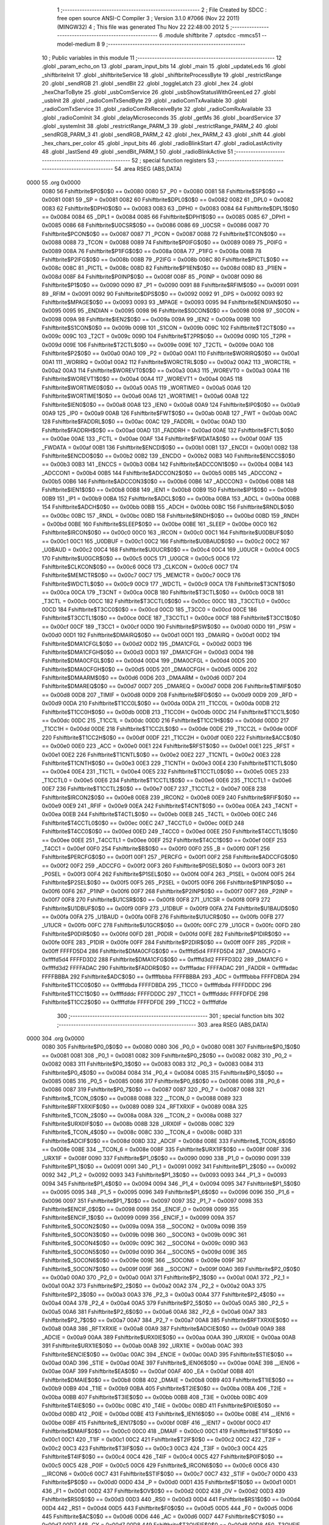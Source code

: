                               1 ;--------------------------------------------------------
                              2 ; File Created by SDCC : free open source ANSI-C Compiler
                              3 ; Version 3.1.0 #7066 (Nov 22 2011) (MINGW32)
                              4 ; This file was generated Thu Nov 22 22:48:00 2012
                              5 ;--------------------------------------------------------
                              6 	.module shiftbrite
                              7 	.optsdcc -mmcs51 --model-medium
                              8 	
                              9 ;--------------------------------------------------------
                             10 ; Public variables in this module
                             11 ;--------------------------------------------------------
                             12 	.globl _param_echo_on
                             13 	.globl _param_input_bits
                             14 	.globl _main
                             15 	.globl _updateLeds
                             16 	.globl _shiftbriteInit
                             17 	.globl _shiftbriteService
                             18 	.globl _shiftbriteProcessByte
                             19 	.globl _restrictRange
                             20 	.globl _sendRGB
                             21 	.globl _sendBit
                             22 	.globl _toggleLatch
                             23 	.globl _hex
                             24 	.globl _hexCharToByte
                             25 	.globl _usbComService
                             26 	.globl _usbShowStatusWithGreenLed
                             27 	.globl _usbInit
                             28 	.globl _radioComTxSendByte
                             29 	.globl _radioComTxAvailable
                             30 	.globl _radioComTxService
                             31 	.globl _radioComRxReceiveByte
                             32 	.globl _radioComRxAvailable
                             33 	.globl _radioComInit
                             34 	.globl _delayMicroseconds
                             35 	.globl _getMs
                             36 	.globl _boardService
                             37 	.globl _systemInit
                             38 	.globl _restrictRange_PARM_3
                             39 	.globl _restrictRange_PARM_2
                             40 	.globl _sendRGB_PARM_3
                             41 	.globl _sendRGB_PARM_2
                             42 	.globl _hex_PARM_2
                             43 	.globl _shift
                             44 	.globl _hex_chars_per_color
                             45 	.globl _input_bits
                             46 	.globl _radioBlinkStart
                             47 	.globl _radioLastActivity
                             48 	.globl _lastSend
                             49 	.globl _sendBit_PARM_1
                             50 	.globl _radioBlinkActive
                             51 ;--------------------------------------------------------
                             52 ; special function registers
                             53 ;--------------------------------------------------------
                             54 	.area RSEG    (ABS,DATA)
   0000                      55 	.org 0x0000
                    0080     56 Fshiftbrite$P0$0$0 == 0x0080
                    0080     57 _P0	=	0x0080
                    0081     58 Fshiftbrite$SP$0$0 == 0x0081
                    0081     59 _SP	=	0x0081
                    0082     60 Fshiftbrite$DPL0$0$0 == 0x0082
                    0082     61 _DPL0	=	0x0082
                    0083     62 Fshiftbrite$DPH0$0$0 == 0x0083
                    0083     63 _DPH0	=	0x0083
                    0084     64 Fshiftbrite$DPL1$0$0 == 0x0084
                    0084     65 _DPL1	=	0x0084
                    0085     66 Fshiftbrite$DPH1$0$0 == 0x0085
                    0085     67 _DPH1	=	0x0085
                    0086     68 Fshiftbrite$U0CSR$0$0 == 0x0086
                    0086     69 _U0CSR	=	0x0086
                    0087     70 Fshiftbrite$PCON$0$0 == 0x0087
                    0087     71 _PCON	=	0x0087
                    0088     72 Fshiftbrite$TCON$0$0 == 0x0088
                    0088     73 _TCON	=	0x0088
                    0089     74 Fshiftbrite$P0IFG$0$0 == 0x0089
                    0089     75 _P0IFG	=	0x0089
                    008A     76 Fshiftbrite$P1IFG$0$0 == 0x008a
                    008A     77 _P1IFG	=	0x008a
                    008B     78 Fshiftbrite$P2IFG$0$0 == 0x008b
                    008B     79 _P2IFG	=	0x008b
                    008C     80 Fshiftbrite$PICTL$0$0 == 0x008c
                    008C     81 _PICTL	=	0x008c
                    008D     82 Fshiftbrite$P1IEN$0$0 == 0x008d
                    008D     83 _P1IEN	=	0x008d
                    008F     84 Fshiftbrite$P0INP$0$0 == 0x008f
                    008F     85 _P0INP	=	0x008f
                    0090     86 Fshiftbrite$P1$0$0 == 0x0090
                    0090     87 _P1	=	0x0090
                    0091     88 Fshiftbrite$RFIM$0$0 == 0x0091
                    0091     89 _RFIM	=	0x0091
                    0092     90 Fshiftbrite$DPS$0$0 == 0x0092
                    0092     91 _DPS	=	0x0092
                    0093     92 Fshiftbrite$MPAGE$0$0 == 0x0093
                    0093     93 _MPAGE	=	0x0093
                    0095     94 Fshiftbrite$ENDIAN$0$0 == 0x0095
                    0095     95 _ENDIAN	=	0x0095
                    0098     96 Fshiftbrite$S0CON$0$0 == 0x0098
                    0098     97 _S0CON	=	0x0098
                    009A     98 Fshiftbrite$IEN2$0$0 == 0x009a
                    009A     99 _IEN2	=	0x009a
                    009B    100 Fshiftbrite$S1CON$0$0 == 0x009b
                    009B    101 _S1CON	=	0x009b
                    009C    102 Fshiftbrite$T2CT$0$0 == 0x009c
                    009C    103 _T2CT	=	0x009c
                    009D    104 Fshiftbrite$T2PR$0$0 == 0x009d
                    009D    105 _T2PR	=	0x009d
                    009E    106 Fshiftbrite$T2CTL$0$0 == 0x009e
                    009E    107 _T2CTL	=	0x009e
                    00A0    108 Fshiftbrite$P2$0$0 == 0x00a0
                    00A0    109 _P2	=	0x00a0
                    00A1    110 Fshiftbrite$WORIRQ$0$0 == 0x00a1
                    00A1    111 _WORIRQ	=	0x00a1
                    00A2    112 Fshiftbrite$WORCTRL$0$0 == 0x00a2
                    00A2    113 _WORCTRL	=	0x00a2
                    00A3    114 Fshiftbrite$WOREVT0$0$0 == 0x00a3
                    00A3    115 _WOREVT0	=	0x00a3
                    00A4    116 Fshiftbrite$WOREVT1$0$0 == 0x00a4
                    00A4    117 _WOREVT1	=	0x00a4
                    00A5    118 Fshiftbrite$WORTIME0$0$0 == 0x00a5
                    00A5    119 _WORTIME0	=	0x00a5
                    00A6    120 Fshiftbrite$WORTIME1$0$0 == 0x00a6
                    00A6    121 _WORTIME1	=	0x00a6
                    00A8    122 Fshiftbrite$IEN0$0$0 == 0x00a8
                    00A8    123 _IEN0	=	0x00a8
                    00A9    124 Fshiftbrite$IP0$0$0 == 0x00a9
                    00A9    125 _IP0	=	0x00a9
                    00AB    126 Fshiftbrite$FWT$0$0 == 0x00ab
                    00AB    127 _FWT	=	0x00ab
                    00AC    128 Fshiftbrite$FADDRL$0$0 == 0x00ac
                    00AC    129 _FADDRL	=	0x00ac
                    00AD    130 Fshiftbrite$FADDRH$0$0 == 0x00ad
                    00AD    131 _FADDRH	=	0x00ad
                    00AE    132 Fshiftbrite$FCTL$0$0 == 0x00ae
                    00AE    133 _FCTL	=	0x00ae
                    00AF    134 Fshiftbrite$FWDATA$0$0 == 0x00af
                    00AF    135 _FWDATA	=	0x00af
                    00B1    136 Fshiftbrite$ENCDI$0$0 == 0x00b1
                    00B1    137 _ENCDI	=	0x00b1
                    00B2    138 Fshiftbrite$ENCDO$0$0 == 0x00b2
                    00B2    139 _ENCDO	=	0x00b2
                    00B3    140 Fshiftbrite$ENCCS$0$0 == 0x00b3
                    00B3    141 _ENCCS	=	0x00b3
                    00B4    142 Fshiftbrite$ADCCON1$0$0 == 0x00b4
                    00B4    143 _ADCCON1	=	0x00b4
                    00B5    144 Fshiftbrite$ADCCON2$0$0 == 0x00b5
                    00B5    145 _ADCCON2	=	0x00b5
                    00B6    146 Fshiftbrite$ADCCON3$0$0 == 0x00b6
                    00B6    147 _ADCCON3	=	0x00b6
                    00B8    148 Fshiftbrite$IEN1$0$0 == 0x00b8
                    00B8    149 _IEN1	=	0x00b8
                    00B9    150 Fshiftbrite$IP1$0$0 == 0x00b9
                    00B9    151 _IP1	=	0x00b9
                    00BA    152 Fshiftbrite$ADCL$0$0 == 0x00ba
                    00BA    153 _ADCL	=	0x00ba
                    00BB    154 Fshiftbrite$ADCH$0$0 == 0x00bb
                    00BB    155 _ADCH	=	0x00bb
                    00BC    156 Fshiftbrite$RNDL$0$0 == 0x00bc
                    00BC    157 _RNDL	=	0x00bc
                    00BD    158 Fshiftbrite$RNDH$0$0 == 0x00bd
                    00BD    159 _RNDH	=	0x00bd
                    00BE    160 Fshiftbrite$SLEEP$0$0 == 0x00be
                    00BE    161 _SLEEP	=	0x00be
                    00C0    162 Fshiftbrite$IRCON$0$0 == 0x00c0
                    00C0    163 _IRCON	=	0x00c0
                    00C1    164 Fshiftbrite$U0DBUF$0$0 == 0x00c1
                    00C1    165 _U0DBUF	=	0x00c1
                    00C2    166 Fshiftbrite$U0BAUD$0$0 == 0x00c2
                    00C2    167 _U0BAUD	=	0x00c2
                    00C4    168 Fshiftbrite$U0UCR$0$0 == 0x00c4
                    00C4    169 _U0UCR	=	0x00c4
                    00C5    170 Fshiftbrite$U0GCR$0$0 == 0x00c5
                    00C5    171 _U0GCR	=	0x00c5
                    00C6    172 Fshiftbrite$CLKCON$0$0 == 0x00c6
                    00C6    173 _CLKCON	=	0x00c6
                    00C7    174 Fshiftbrite$MEMCTR$0$0 == 0x00c7
                    00C7    175 _MEMCTR	=	0x00c7
                    00C9    176 Fshiftbrite$WDCTL$0$0 == 0x00c9
                    00C9    177 _WDCTL	=	0x00c9
                    00CA    178 Fshiftbrite$T3CNT$0$0 == 0x00ca
                    00CA    179 _T3CNT	=	0x00ca
                    00CB    180 Fshiftbrite$T3CTL$0$0 == 0x00cb
                    00CB    181 _T3CTL	=	0x00cb
                    00CC    182 Fshiftbrite$T3CCTL0$0$0 == 0x00cc
                    00CC    183 _T3CCTL0	=	0x00cc
                    00CD    184 Fshiftbrite$T3CC0$0$0 == 0x00cd
                    00CD    185 _T3CC0	=	0x00cd
                    00CE    186 Fshiftbrite$T3CCTL1$0$0 == 0x00ce
                    00CE    187 _T3CCTL1	=	0x00ce
                    00CF    188 Fshiftbrite$T3CC1$0$0 == 0x00cf
                    00CF    189 _T3CC1	=	0x00cf
                    00D0    190 Fshiftbrite$PSW$0$0 == 0x00d0
                    00D0    191 _PSW	=	0x00d0
                    00D1    192 Fshiftbrite$DMAIRQ$0$0 == 0x00d1
                    00D1    193 _DMAIRQ	=	0x00d1
                    00D2    194 Fshiftbrite$DMA1CFGL$0$0 == 0x00d2
                    00D2    195 _DMA1CFGL	=	0x00d2
                    00D3    196 Fshiftbrite$DMA1CFGH$0$0 == 0x00d3
                    00D3    197 _DMA1CFGH	=	0x00d3
                    00D4    198 Fshiftbrite$DMA0CFGL$0$0 == 0x00d4
                    00D4    199 _DMA0CFGL	=	0x00d4
                    00D5    200 Fshiftbrite$DMA0CFGH$0$0 == 0x00d5
                    00D5    201 _DMA0CFGH	=	0x00d5
                    00D6    202 Fshiftbrite$DMAARM$0$0 == 0x00d6
                    00D6    203 _DMAARM	=	0x00d6
                    00D7    204 Fshiftbrite$DMAREQ$0$0 == 0x00d7
                    00D7    205 _DMAREQ	=	0x00d7
                    00D8    206 Fshiftbrite$TIMIF$0$0 == 0x00d8
                    00D8    207 _TIMIF	=	0x00d8
                    00D9    208 Fshiftbrite$RFD$0$0 == 0x00d9
                    00D9    209 _RFD	=	0x00d9
                    00DA    210 Fshiftbrite$T1CC0L$0$0 == 0x00da
                    00DA    211 _T1CC0L	=	0x00da
                    00DB    212 Fshiftbrite$T1CC0H$0$0 == 0x00db
                    00DB    213 _T1CC0H	=	0x00db
                    00DC    214 Fshiftbrite$T1CC1L$0$0 == 0x00dc
                    00DC    215 _T1CC1L	=	0x00dc
                    00DD    216 Fshiftbrite$T1CC1H$0$0 == 0x00dd
                    00DD    217 _T1CC1H	=	0x00dd
                    00DE    218 Fshiftbrite$T1CC2L$0$0 == 0x00de
                    00DE    219 _T1CC2L	=	0x00de
                    00DF    220 Fshiftbrite$T1CC2H$0$0 == 0x00df
                    00DF    221 _T1CC2H	=	0x00df
                    00E0    222 Fshiftbrite$ACC$0$0 == 0x00e0
                    00E0    223 _ACC	=	0x00e0
                    00E1    224 Fshiftbrite$RFST$0$0 == 0x00e1
                    00E1    225 _RFST	=	0x00e1
                    00E2    226 Fshiftbrite$T1CNTL$0$0 == 0x00e2
                    00E2    227 _T1CNTL	=	0x00e2
                    00E3    228 Fshiftbrite$T1CNTH$0$0 == 0x00e3
                    00E3    229 _T1CNTH	=	0x00e3
                    00E4    230 Fshiftbrite$T1CTL$0$0 == 0x00e4
                    00E4    231 _T1CTL	=	0x00e4
                    00E5    232 Fshiftbrite$T1CCTL0$0$0 == 0x00e5
                    00E5    233 _T1CCTL0	=	0x00e5
                    00E6    234 Fshiftbrite$T1CCTL1$0$0 == 0x00e6
                    00E6    235 _T1CCTL1	=	0x00e6
                    00E7    236 Fshiftbrite$T1CCTL2$0$0 == 0x00e7
                    00E7    237 _T1CCTL2	=	0x00e7
                    00E8    238 Fshiftbrite$IRCON2$0$0 == 0x00e8
                    00E8    239 _IRCON2	=	0x00e8
                    00E9    240 Fshiftbrite$RFIF$0$0 == 0x00e9
                    00E9    241 _RFIF	=	0x00e9
                    00EA    242 Fshiftbrite$T4CNT$0$0 == 0x00ea
                    00EA    243 _T4CNT	=	0x00ea
                    00EB    244 Fshiftbrite$T4CTL$0$0 == 0x00eb
                    00EB    245 _T4CTL	=	0x00eb
                    00EC    246 Fshiftbrite$T4CCTL0$0$0 == 0x00ec
                    00EC    247 _T4CCTL0	=	0x00ec
                    00ED    248 Fshiftbrite$T4CC0$0$0 == 0x00ed
                    00ED    249 _T4CC0	=	0x00ed
                    00EE    250 Fshiftbrite$T4CCTL1$0$0 == 0x00ee
                    00EE    251 _T4CCTL1	=	0x00ee
                    00EF    252 Fshiftbrite$T4CC1$0$0 == 0x00ef
                    00EF    253 _T4CC1	=	0x00ef
                    00F0    254 Fshiftbrite$B$0$0 == 0x00f0
                    00F0    255 _B	=	0x00f0
                    00F1    256 Fshiftbrite$PERCFG$0$0 == 0x00f1
                    00F1    257 _PERCFG	=	0x00f1
                    00F2    258 Fshiftbrite$ADCCFG$0$0 == 0x00f2
                    00F2    259 _ADCCFG	=	0x00f2
                    00F3    260 Fshiftbrite$P0SEL$0$0 == 0x00f3
                    00F3    261 _P0SEL	=	0x00f3
                    00F4    262 Fshiftbrite$P1SEL$0$0 == 0x00f4
                    00F4    263 _P1SEL	=	0x00f4
                    00F5    264 Fshiftbrite$P2SEL$0$0 == 0x00f5
                    00F5    265 _P2SEL	=	0x00f5
                    00F6    266 Fshiftbrite$P1INP$0$0 == 0x00f6
                    00F6    267 _P1INP	=	0x00f6
                    00F7    268 Fshiftbrite$P2INP$0$0 == 0x00f7
                    00F7    269 _P2INP	=	0x00f7
                    00F8    270 Fshiftbrite$U1CSR$0$0 == 0x00f8
                    00F8    271 _U1CSR	=	0x00f8
                    00F9    272 Fshiftbrite$U1DBUF$0$0 == 0x00f9
                    00F9    273 _U1DBUF	=	0x00f9
                    00FA    274 Fshiftbrite$U1BAUD$0$0 == 0x00fa
                    00FA    275 _U1BAUD	=	0x00fa
                    00FB    276 Fshiftbrite$U1UCR$0$0 == 0x00fb
                    00FB    277 _U1UCR	=	0x00fb
                    00FC    278 Fshiftbrite$U1GCR$0$0 == 0x00fc
                    00FC    279 _U1GCR	=	0x00fc
                    00FD    280 Fshiftbrite$P0DIR$0$0 == 0x00fd
                    00FD    281 _P0DIR	=	0x00fd
                    00FE    282 Fshiftbrite$P1DIR$0$0 == 0x00fe
                    00FE    283 _P1DIR	=	0x00fe
                    00FF    284 Fshiftbrite$P2DIR$0$0 == 0x00ff
                    00FF    285 _P2DIR	=	0x00ff
                    FFFFD5D4    286 Fshiftbrite$DMA0CFG$0$0 == 0xffffd5d4
                    FFFFD5D4    287 _DMA0CFG	=	0xffffd5d4
                    FFFFD3D2    288 Fshiftbrite$DMA1CFG$0$0 == 0xffffd3d2
                    FFFFD3D2    289 _DMA1CFG	=	0xffffd3d2
                    FFFFADAC    290 Fshiftbrite$FADDR$0$0 == 0xffffadac
                    FFFFADAC    291 _FADDR	=	0xffffadac
                    FFFFBBBA    292 Fshiftbrite$ADC$0$0 == 0xffffbbba
                    FFFFBBBA    293 _ADC	=	0xffffbbba
                    FFFFDBDA    294 Fshiftbrite$T1CC0$0$0 == 0xffffdbda
                    FFFFDBDA    295 _T1CC0	=	0xffffdbda
                    FFFFDDDC    296 Fshiftbrite$T1CC1$0$0 == 0xffffdddc
                    FFFFDDDC    297 _T1CC1	=	0xffffdddc
                    FFFFDFDE    298 Fshiftbrite$T1CC2$0$0 == 0xffffdfde
                    FFFFDFDE    299 _T1CC2	=	0xffffdfde
                            300 ;--------------------------------------------------------
                            301 ; special function bits
                            302 ;--------------------------------------------------------
                            303 	.area RSEG    (ABS,DATA)
   0000                     304 	.org 0x0000
                    0080    305 Fshiftbrite$P0_0$0$0 == 0x0080
                    0080    306 _P0_0	=	0x0080
                    0081    307 Fshiftbrite$P0_1$0$0 == 0x0081
                    0081    308 _P0_1	=	0x0081
                    0082    309 Fshiftbrite$P0_2$0$0 == 0x0082
                    0082    310 _P0_2	=	0x0082
                    0083    311 Fshiftbrite$P0_3$0$0 == 0x0083
                    0083    312 _P0_3	=	0x0083
                    0084    313 Fshiftbrite$P0_4$0$0 == 0x0084
                    0084    314 _P0_4	=	0x0084
                    0085    315 Fshiftbrite$P0_5$0$0 == 0x0085
                    0085    316 _P0_5	=	0x0085
                    0086    317 Fshiftbrite$P0_6$0$0 == 0x0086
                    0086    318 _P0_6	=	0x0086
                    0087    319 Fshiftbrite$P0_7$0$0 == 0x0087
                    0087    320 _P0_7	=	0x0087
                    0088    321 Fshiftbrite$_TCON_0$0$0 == 0x0088
                    0088    322 __TCON_0	=	0x0088
                    0089    323 Fshiftbrite$RFTXRXIF$0$0 == 0x0089
                    0089    324 _RFTXRXIF	=	0x0089
                    008A    325 Fshiftbrite$_TCON_2$0$0 == 0x008a
                    008A    326 __TCON_2	=	0x008a
                    008B    327 Fshiftbrite$URX0IF$0$0 == 0x008b
                    008B    328 _URX0IF	=	0x008b
                    008C    329 Fshiftbrite$_TCON_4$0$0 == 0x008c
                    008C    330 __TCON_4	=	0x008c
                    008D    331 Fshiftbrite$ADCIF$0$0 == 0x008d
                    008D    332 _ADCIF	=	0x008d
                    008E    333 Fshiftbrite$_TCON_6$0$0 == 0x008e
                    008E    334 __TCON_6	=	0x008e
                    008F    335 Fshiftbrite$URX1IF$0$0 == 0x008f
                    008F    336 _URX1IF	=	0x008f
                    0090    337 Fshiftbrite$P1_0$0$0 == 0x0090
                    0090    338 _P1_0	=	0x0090
                    0091    339 Fshiftbrite$P1_1$0$0 == 0x0091
                    0091    340 _P1_1	=	0x0091
                    0092    341 Fshiftbrite$P1_2$0$0 == 0x0092
                    0092    342 _P1_2	=	0x0092
                    0093    343 Fshiftbrite$P1_3$0$0 == 0x0093
                    0093    344 _P1_3	=	0x0093
                    0094    345 Fshiftbrite$P1_4$0$0 == 0x0094
                    0094    346 _P1_4	=	0x0094
                    0095    347 Fshiftbrite$P1_5$0$0 == 0x0095
                    0095    348 _P1_5	=	0x0095
                    0096    349 Fshiftbrite$P1_6$0$0 == 0x0096
                    0096    350 _P1_6	=	0x0096
                    0097    351 Fshiftbrite$P1_7$0$0 == 0x0097
                    0097    352 _P1_7	=	0x0097
                    0098    353 Fshiftbrite$ENCIF_0$0$0 == 0x0098
                    0098    354 _ENCIF_0	=	0x0098
                    0099    355 Fshiftbrite$ENCIF_1$0$0 == 0x0099
                    0099    356 _ENCIF_1	=	0x0099
                    009A    357 Fshiftbrite$_SOCON2$0$0 == 0x009a
                    009A    358 __SOCON2	=	0x009a
                    009B    359 Fshiftbrite$_SOCON3$0$0 == 0x009b
                    009B    360 __SOCON3	=	0x009b
                    009C    361 Fshiftbrite$_SOCON4$0$0 == 0x009c
                    009C    362 __SOCON4	=	0x009c
                    009D    363 Fshiftbrite$_SOCON5$0$0 == 0x009d
                    009D    364 __SOCON5	=	0x009d
                    009E    365 Fshiftbrite$_SOCON6$0$0 == 0x009e
                    009E    366 __SOCON6	=	0x009e
                    009F    367 Fshiftbrite$_SOCON7$0$0 == 0x009f
                    009F    368 __SOCON7	=	0x009f
                    00A0    369 Fshiftbrite$P2_0$0$0 == 0x00a0
                    00A0    370 _P2_0	=	0x00a0
                    00A1    371 Fshiftbrite$P2_1$0$0 == 0x00a1
                    00A1    372 _P2_1	=	0x00a1
                    00A2    373 Fshiftbrite$P2_2$0$0 == 0x00a2
                    00A2    374 _P2_2	=	0x00a2
                    00A3    375 Fshiftbrite$P2_3$0$0 == 0x00a3
                    00A3    376 _P2_3	=	0x00a3
                    00A4    377 Fshiftbrite$P2_4$0$0 == 0x00a4
                    00A4    378 _P2_4	=	0x00a4
                    00A5    379 Fshiftbrite$P2_5$0$0 == 0x00a5
                    00A5    380 _P2_5	=	0x00a5
                    00A6    381 Fshiftbrite$P2_6$0$0 == 0x00a6
                    00A6    382 _P2_6	=	0x00a6
                    00A7    383 Fshiftbrite$P2_7$0$0 == 0x00a7
                    00A7    384 _P2_7	=	0x00a7
                    00A8    385 Fshiftbrite$RFTXRXIE$0$0 == 0x00a8
                    00A8    386 _RFTXRXIE	=	0x00a8
                    00A9    387 Fshiftbrite$ADCIE$0$0 == 0x00a9
                    00A9    388 _ADCIE	=	0x00a9
                    00AA    389 Fshiftbrite$URX0IE$0$0 == 0x00aa
                    00AA    390 _URX0IE	=	0x00aa
                    00AB    391 Fshiftbrite$URX1IE$0$0 == 0x00ab
                    00AB    392 _URX1IE	=	0x00ab
                    00AC    393 Fshiftbrite$ENCIE$0$0 == 0x00ac
                    00AC    394 _ENCIE	=	0x00ac
                    00AD    395 Fshiftbrite$STIE$0$0 == 0x00ad
                    00AD    396 _STIE	=	0x00ad
                    00AE    397 Fshiftbrite$_IEN06$0$0 == 0x00ae
                    00AE    398 __IEN06	=	0x00ae
                    00AF    399 Fshiftbrite$EA$0$0 == 0x00af
                    00AF    400 _EA	=	0x00af
                    00B8    401 Fshiftbrite$DMAIE$0$0 == 0x00b8
                    00B8    402 _DMAIE	=	0x00b8
                    00B9    403 Fshiftbrite$T1IE$0$0 == 0x00b9
                    00B9    404 _T1IE	=	0x00b9
                    00BA    405 Fshiftbrite$T2IE$0$0 == 0x00ba
                    00BA    406 _T2IE	=	0x00ba
                    00BB    407 Fshiftbrite$T3IE$0$0 == 0x00bb
                    00BB    408 _T3IE	=	0x00bb
                    00BC    409 Fshiftbrite$T4IE$0$0 == 0x00bc
                    00BC    410 _T4IE	=	0x00bc
                    00BD    411 Fshiftbrite$P0IE$0$0 == 0x00bd
                    00BD    412 _P0IE	=	0x00bd
                    00BE    413 Fshiftbrite$_IEN16$0$0 == 0x00be
                    00BE    414 __IEN16	=	0x00be
                    00BF    415 Fshiftbrite$_IEN17$0$0 == 0x00bf
                    00BF    416 __IEN17	=	0x00bf
                    00C0    417 Fshiftbrite$DMAIF$0$0 == 0x00c0
                    00C0    418 _DMAIF	=	0x00c0
                    00C1    419 Fshiftbrite$T1IF$0$0 == 0x00c1
                    00C1    420 _T1IF	=	0x00c1
                    00C2    421 Fshiftbrite$T2IF$0$0 == 0x00c2
                    00C2    422 _T2IF	=	0x00c2
                    00C3    423 Fshiftbrite$T3IF$0$0 == 0x00c3
                    00C3    424 _T3IF	=	0x00c3
                    00C4    425 Fshiftbrite$T4IF$0$0 == 0x00c4
                    00C4    426 _T4IF	=	0x00c4
                    00C5    427 Fshiftbrite$P0IF$0$0 == 0x00c5
                    00C5    428 _P0IF	=	0x00c5
                    00C6    429 Fshiftbrite$_IRCON6$0$0 == 0x00c6
                    00C6    430 __IRCON6	=	0x00c6
                    00C7    431 Fshiftbrite$STIF$0$0 == 0x00c7
                    00C7    432 _STIF	=	0x00c7
                    00D0    433 Fshiftbrite$P$0$0 == 0x00d0
                    00D0    434 _P	=	0x00d0
                    00D1    435 Fshiftbrite$F1$0$0 == 0x00d1
                    00D1    436 _F1	=	0x00d1
                    00D2    437 Fshiftbrite$OV$0$0 == 0x00d2
                    00D2    438 _OV	=	0x00d2
                    00D3    439 Fshiftbrite$RS0$0$0 == 0x00d3
                    00D3    440 _RS0	=	0x00d3
                    00D4    441 Fshiftbrite$RS1$0$0 == 0x00d4
                    00D4    442 _RS1	=	0x00d4
                    00D5    443 Fshiftbrite$F0$0$0 == 0x00d5
                    00D5    444 _F0	=	0x00d5
                    00D6    445 Fshiftbrite$AC$0$0 == 0x00d6
                    00D6    446 _AC	=	0x00d6
                    00D7    447 Fshiftbrite$CY$0$0 == 0x00d7
                    00D7    448 _CY	=	0x00d7
                    00D8    449 Fshiftbrite$T3OVFIF$0$0 == 0x00d8
                    00D8    450 _T3OVFIF	=	0x00d8
                    00D9    451 Fshiftbrite$T3CH0IF$0$0 == 0x00d9
                    00D9    452 _T3CH0IF	=	0x00d9
                    00DA    453 Fshiftbrite$T3CH1IF$0$0 == 0x00da
                    00DA    454 _T3CH1IF	=	0x00da
                    00DB    455 Fshiftbrite$T4OVFIF$0$0 == 0x00db
                    00DB    456 _T4OVFIF	=	0x00db
                    00DC    457 Fshiftbrite$T4CH0IF$0$0 == 0x00dc
                    00DC    458 _T4CH0IF	=	0x00dc
                    00DD    459 Fshiftbrite$T4CH1IF$0$0 == 0x00dd
                    00DD    460 _T4CH1IF	=	0x00dd
                    00DE    461 Fshiftbrite$OVFIM$0$0 == 0x00de
                    00DE    462 _OVFIM	=	0x00de
                    00DF    463 Fshiftbrite$_TIMIF7$0$0 == 0x00df
                    00DF    464 __TIMIF7	=	0x00df
                    00E0    465 Fshiftbrite$ACC_0$0$0 == 0x00e0
                    00E0    466 _ACC_0	=	0x00e0
                    00E1    467 Fshiftbrite$ACC_1$0$0 == 0x00e1
                    00E1    468 _ACC_1	=	0x00e1
                    00E2    469 Fshiftbrite$ACC_2$0$0 == 0x00e2
                    00E2    470 _ACC_2	=	0x00e2
                    00E3    471 Fshiftbrite$ACC_3$0$0 == 0x00e3
                    00E3    472 _ACC_3	=	0x00e3
                    00E4    473 Fshiftbrite$ACC_4$0$0 == 0x00e4
                    00E4    474 _ACC_4	=	0x00e4
                    00E5    475 Fshiftbrite$ACC_5$0$0 == 0x00e5
                    00E5    476 _ACC_5	=	0x00e5
                    00E6    477 Fshiftbrite$ACC_6$0$0 == 0x00e6
                    00E6    478 _ACC_6	=	0x00e6
                    00E7    479 Fshiftbrite$ACC_7$0$0 == 0x00e7
                    00E7    480 _ACC_7	=	0x00e7
                    00E8    481 Fshiftbrite$P2IF$0$0 == 0x00e8
                    00E8    482 _P2IF	=	0x00e8
                    00E9    483 Fshiftbrite$UTX0IF$0$0 == 0x00e9
                    00E9    484 _UTX0IF	=	0x00e9
                    00EA    485 Fshiftbrite$UTX1IF$0$0 == 0x00ea
                    00EA    486 _UTX1IF	=	0x00ea
                    00EB    487 Fshiftbrite$P1IF$0$0 == 0x00eb
                    00EB    488 _P1IF	=	0x00eb
                    00EC    489 Fshiftbrite$WDTIF$0$0 == 0x00ec
                    00EC    490 _WDTIF	=	0x00ec
                    00ED    491 Fshiftbrite$_IRCON25$0$0 == 0x00ed
                    00ED    492 __IRCON25	=	0x00ed
                    00EE    493 Fshiftbrite$_IRCON26$0$0 == 0x00ee
                    00EE    494 __IRCON26	=	0x00ee
                    00EF    495 Fshiftbrite$_IRCON27$0$0 == 0x00ef
                    00EF    496 __IRCON27	=	0x00ef
                    00F0    497 Fshiftbrite$B_0$0$0 == 0x00f0
                    00F0    498 _B_0	=	0x00f0
                    00F1    499 Fshiftbrite$B_1$0$0 == 0x00f1
                    00F1    500 _B_1	=	0x00f1
                    00F2    501 Fshiftbrite$B_2$0$0 == 0x00f2
                    00F2    502 _B_2	=	0x00f2
                    00F3    503 Fshiftbrite$B_3$0$0 == 0x00f3
                    00F3    504 _B_3	=	0x00f3
                    00F4    505 Fshiftbrite$B_4$0$0 == 0x00f4
                    00F4    506 _B_4	=	0x00f4
                    00F5    507 Fshiftbrite$B_5$0$0 == 0x00f5
                    00F5    508 _B_5	=	0x00f5
                    00F6    509 Fshiftbrite$B_6$0$0 == 0x00f6
                    00F6    510 _B_6	=	0x00f6
                    00F7    511 Fshiftbrite$B_7$0$0 == 0x00f7
                    00F7    512 _B_7	=	0x00f7
                    00F8    513 Fshiftbrite$U1ACTIVE$0$0 == 0x00f8
                    00F8    514 _U1ACTIVE	=	0x00f8
                    00F9    515 Fshiftbrite$U1TX_BYTE$0$0 == 0x00f9
                    00F9    516 _U1TX_BYTE	=	0x00f9
                    00FA    517 Fshiftbrite$U1RX_BYTE$0$0 == 0x00fa
                    00FA    518 _U1RX_BYTE	=	0x00fa
                    00FB    519 Fshiftbrite$U1ERR$0$0 == 0x00fb
                    00FB    520 _U1ERR	=	0x00fb
                    00FC    521 Fshiftbrite$U1FE$0$0 == 0x00fc
                    00FC    522 _U1FE	=	0x00fc
                    00FD    523 Fshiftbrite$U1SLAVE$0$0 == 0x00fd
                    00FD    524 _U1SLAVE	=	0x00fd
                    00FE    525 Fshiftbrite$U1RE$0$0 == 0x00fe
                    00FE    526 _U1RE	=	0x00fe
                    00FF    527 Fshiftbrite$U1MODE$0$0 == 0x00ff
                    00FF    528 _U1MODE	=	0x00ff
                            529 ;--------------------------------------------------------
                            530 ; overlayable register banks
                            531 ;--------------------------------------------------------
                            532 	.area REG_BANK_0	(REL,OVR,DATA)
   0000                     533 	.ds 8
                            534 ;--------------------------------------------------------
                            535 ; internal ram data
                            536 ;--------------------------------------------------------
                            537 	.area DSEG    (DATA)
                    0000    538 Lshiftbrite.shiftbriteProcessByte$sloc0$1$0==.
   0008                     539 _shiftbriteProcessByte_sloc0_1_0:
   0008                     540 	.ds 2
                            541 ;--------------------------------------------------------
                            542 ; overlayable items in internal ram 
                            543 ;--------------------------------------------------------
                            544 	.area OSEG    (OVR,DATA)
                            545 ;--------------------------------------------------------
                            546 ; Stack segment in internal ram 
                            547 ;--------------------------------------------------------
                            548 	.area	SSEG	(DATA)
   0024                     549 __start__stack:
   0024                     550 	.ds	1
                            551 
                            552 ;--------------------------------------------------------
                            553 ; indirectly addressable internal ram data
                            554 ;--------------------------------------------------------
                            555 	.area ISEG    (DATA)
                            556 ;--------------------------------------------------------
                            557 ; absolute internal ram data
                            558 ;--------------------------------------------------------
                            559 	.area IABS    (ABS,DATA)
                            560 	.area IABS    (ABS,DATA)
                            561 ;--------------------------------------------------------
                            562 ; bit data
                            563 ;--------------------------------------------------------
                            564 	.area BSEG    (BIT)
                    0000    565 G$radioBlinkActive$0$0==.
   0000                     566 _radioBlinkActive::
   0000                     567 	.ds 1
                    0001    568 Lshiftbrite.sendBit$value$1$1==.
   0001                     569 _sendBit_PARM_1:
   0001                     570 	.ds 1
                            571 ;--------------------------------------------------------
                            572 ; paged external ram data
                            573 ;--------------------------------------------------------
                            574 	.area PSEG    (PAG,XDATA)
                    0000    575 G$lastSend$0$0==.
   F000                     576 _lastSend::
   F000                     577 	.ds 4
                    0004    578 G$radioLastActivity$0$0==.
   F004                     579 _radioLastActivity::
   F004                     580 	.ds 1
                    0005    581 G$radioBlinkStart$0$0==.
   F005                     582 _radioBlinkStart::
   F005                     583 	.ds 1
                    0006    584 G$input_bits$0$0==.
   F006                     585 _input_bits::
   F006                     586 	.ds 1
                    0007    587 G$hex_chars_per_color$0$0==.
   F007                     588 _hex_chars_per_color::
   F007                     589 	.ds 1
                    0008    590 G$shift$0$0==.
   F008                     591 _shift::
   F008                     592 	.ds 1
                    0009    593 Lshiftbrite.hex$len$1$1==.
   F009                     594 _hex_PARM_2:
   F009                     595 	.ds 1
                    000A    596 Lshiftbrite.hex$s$1$1==.
   F00A                     597 _hex_s_1_1:
   F00A                     598 	.ds 3
                    000D    599 Lshiftbrite.sendRGB$g$1$1==.
   F00D                     600 _sendRGB_PARM_2:
   F00D                     601 	.ds 2
                    000F    602 Lshiftbrite.sendRGB$b$1$1==.
   F00F                     603 _sendRGB_PARM_3:
   F00F                     604 	.ds 2
                    0011    605 Lshiftbrite.restrictRange$min$1$1==.
   F011                     606 _restrictRange_PARM_2:
   F011                     607 	.ds 4
                    0015    608 Lshiftbrite.restrictRange$max$1$1==.
   F015                     609 _restrictRange_PARM_3:
   F015                     610 	.ds 4
                    0019    611 Lshiftbrite.shiftbriteProcessByte$rgb$1$1==.
   F019                     612 _shiftbriteProcessByte_rgb_1_1:
   F019                     613 	.ds 12
                    0025    614 Lshiftbrite.shiftbriteProcessByte$i$1$1==.
   F025                     615 _shiftbriteProcessByte_i_1_1:
   F025                     616 	.ds 1
                            617 ;--------------------------------------------------------
                            618 ; external ram data
                            619 ;--------------------------------------------------------
                            620 	.area XSEG    (XDATA)
                    DF00    621 Fshiftbrite$SYNC1$0$0 == 0xdf00
                    DF00    622 _SYNC1	=	0xdf00
                    DF01    623 Fshiftbrite$SYNC0$0$0 == 0xdf01
                    DF01    624 _SYNC0	=	0xdf01
                    DF02    625 Fshiftbrite$PKTLEN$0$0 == 0xdf02
                    DF02    626 _PKTLEN	=	0xdf02
                    DF03    627 Fshiftbrite$PKTCTRL1$0$0 == 0xdf03
                    DF03    628 _PKTCTRL1	=	0xdf03
                    DF04    629 Fshiftbrite$PKTCTRL0$0$0 == 0xdf04
                    DF04    630 _PKTCTRL0	=	0xdf04
                    DF05    631 Fshiftbrite$ADDR$0$0 == 0xdf05
                    DF05    632 _ADDR	=	0xdf05
                    DF06    633 Fshiftbrite$CHANNR$0$0 == 0xdf06
                    DF06    634 _CHANNR	=	0xdf06
                    DF07    635 Fshiftbrite$FSCTRL1$0$0 == 0xdf07
                    DF07    636 _FSCTRL1	=	0xdf07
                    DF08    637 Fshiftbrite$FSCTRL0$0$0 == 0xdf08
                    DF08    638 _FSCTRL0	=	0xdf08
                    DF09    639 Fshiftbrite$FREQ2$0$0 == 0xdf09
                    DF09    640 _FREQ2	=	0xdf09
                    DF0A    641 Fshiftbrite$FREQ1$0$0 == 0xdf0a
                    DF0A    642 _FREQ1	=	0xdf0a
                    DF0B    643 Fshiftbrite$FREQ0$0$0 == 0xdf0b
                    DF0B    644 _FREQ0	=	0xdf0b
                    DF0C    645 Fshiftbrite$MDMCFG4$0$0 == 0xdf0c
                    DF0C    646 _MDMCFG4	=	0xdf0c
                    DF0D    647 Fshiftbrite$MDMCFG3$0$0 == 0xdf0d
                    DF0D    648 _MDMCFG3	=	0xdf0d
                    DF0E    649 Fshiftbrite$MDMCFG2$0$0 == 0xdf0e
                    DF0E    650 _MDMCFG2	=	0xdf0e
                    DF0F    651 Fshiftbrite$MDMCFG1$0$0 == 0xdf0f
                    DF0F    652 _MDMCFG1	=	0xdf0f
                    DF10    653 Fshiftbrite$MDMCFG0$0$0 == 0xdf10
                    DF10    654 _MDMCFG0	=	0xdf10
                    DF11    655 Fshiftbrite$DEVIATN$0$0 == 0xdf11
                    DF11    656 _DEVIATN	=	0xdf11
                    DF12    657 Fshiftbrite$MCSM2$0$0 == 0xdf12
                    DF12    658 _MCSM2	=	0xdf12
                    DF13    659 Fshiftbrite$MCSM1$0$0 == 0xdf13
                    DF13    660 _MCSM1	=	0xdf13
                    DF14    661 Fshiftbrite$MCSM0$0$0 == 0xdf14
                    DF14    662 _MCSM0	=	0xdf14
                    DF15    663 Fshiftbrite$FOCCFG$0$0 == 0xdf15
                    DF15    664 _FOCCFG	=	0xdf15
                    DF16    665 Fshiftbrite$BSCFG$0$0 == 0xdf16
                    DF16    666 _BSCFG	=	0xdf16
                    DF17    667 Fshiftbrite$AGCCTRL2$0$0 == 0xdf17
                    DF17    668 _AGCCTRL2	=	0xdf17
                    DF18    669 Fshiftbrite$AGCCTRL1$0$0 == 0xdf18
                    DF18    670 _AGCCTRL1	=	0xdf18
                    DF19    671 Fshiftbrite$AGCCTRL0$0$0 == 0xdf19
                    DF19    672 _AGCCTRL0	=	0xdf19
                    DF1A    673 Fshiftbrite$FREND1$0$0 == 0xdf1a
                    DF1A    674 _FREND1	=	0xdf1a
                    DF1B    675 Fshiftbrite$FREND0$0$0 == 0xdf1b
                    DF1B    676 _FREND0	=	0xdf1b
                    DF1C    677 Fshiftbrite$FSCAL3$0$0 == 0xdf1c
                    DF1C    678 _FSCAL3	=	0xdf1c
                    DF1D    679 Fshiftbrite$FSCAL2$0$0 == 0xdf1d
                    DF1D    680 _FSCAL2	=	0xdf1d
                    DF1E    681 Fshiftbrite$FSCAL1$0$0 == 0xdf1e
                    DF1E    682 _FSCAL1	=	0xdf1e
                    DF1F    683 Fshiftbrite$FSCAL0$0$0 == 0xdf1f
                    DF1F    684 _FSCAL0	=	0xdf1f
                    DF23    685 Fshiftbrite$TEST2$0$0 == 0xdf23
                    DF23    686 _TEST2	=	0xdf23
                    DF24    687 Fshiftbrite$TEST1$0$0 == 0xdf24
                    DF24    688 _TEST1	=	0xdf24
                    DF25    689 Fshiftbrite$TEST0$0$0 == 0xdf25
                    DF25    690 _TEST0	=	0xdf25
                    DF2E    691 Fshiftbrite$PA_TABLE0$0$0 == 0xdf2e
                    DF2E    692 _PA_TABLE0	=	0xdf2e
                    DF2F    693 Fshiftbrite$IOCFG2$0$0 == 0xdf2f
                    DF2F    694 _IOCFG2	=	0xdf2f
                    DF30    695 Fshiftbrite$IOCFG1$0$0 == 0xdf30
                    DF30    696 _IOCFG1	=	0xdf30
                    DF31    697 Fshiftbrite$IOCFG0$0$0 == 0xdf31
                    DF31    698 _IOCFG0	=	0xdf31
                    DF36    699 Fshiftbrite$PARTNUM$0$0 == 0xdf36
                    DF36    700 _PARTNUM	=	0xdf36
                    DF37    701 Fshiftbrite$VERSION$0$0 == 0xdf37
                    DF37    702 _VERSION	=	0xdf37
                    DF38    703 Fshiftbrite$FREQEST$0$0 == 0xdf38
                    DF38    704 _FREQEST	=	0xdf38
                    DF39    705 Fshiftbrite$LQI$0$0 == 0xdf39
                    DF39    706 _LQI	=	0xdf39
                    DF3A    707 Fshiftbrite$RSSI$0$0 == 0xdf3a
                    DF3A    708 _RSSI	=	0xdf3a
                    DF3B    709 Fshiftbrite$MARCSTATE$0$0 == 0xdf3b
                    DF3B    710 _MARCSTATE	=	0xdf3b
                    DF3C    711 Fshiftbrite$PKTSTATUS$0$0 == 0xdf3c
                    DF3C    712 _PKTSTATUS	=	0xdf3c
                    DF3D    713 Fshiftbrite$VCO_VC_DAC$0$0 == 0xdf3d
                    DF3D    714 _VCO_VC_DAC	=	0xdf3d
                    DF40    715 Fshiftbrite$I2SCFG0$0$0 == 0xdf40
                    DF40    716 _I2SCFG0	=	0xdf40
                    DF41    717 Fshiftbrite$I2SCFG1$0$0 == 0xdf41
                    DF41    718 _I2SCFG1	=	0xdf41
                    DF42    719 Fshiftbrite$I2SDATL$0$0 == 0xdf42
                    DF42    720 _I2SDATL	=	0xdf42
                    DF43    721 Fshiftbrite$I2SDATH$0$0 == 0xdf43
                    DF43    722 _I2SDATH	=	0xdf43
                    DF44    723 Fshiftbrite$I2SWCNT$0$0 == 0xdf44
                    DF44    724 _I2SWCNT	=	0xdf44
                    DF45    725 Fshiftbrite$I2SSTAT$0$0 == 0xdf45
                    DF45    726 _I2SSTAT	=	0xdf45
                    DF46    727 Fshiftbrite$I2SCLKF0$0$0 == 0xdf46
                    DF46    728 _I2SCLKF0	=	0xdf46
                    DF47    729 Fshiftbrite$I2SCLKF1$0$0 == 0xdf47
                    DF47    730 _I2SCLKF1	=	0xdf47
                    DF48    731 Fshiftbrite$I2SCLKF2$0$0 == 0xdf48
                    DF48    732 _I2SCLKF2	=	0xdf48
                    DE00    733 Fshiftbrite$USBADDR$0$0 == 0xde00
                    DE00    734 _USBADDR	=	0xde00
                    DE01    735 Fshiftbrite$USBPOW$0$0 == 0xde01
                    DE01    736 _USBPOW	=	0xde01
                    DE02    737 Fshiftbrite$USBIIF$0$0 == 0xde02
                    DE02    738 _USBIIF	=	0xde02
                    DE04    739 Fshiftbrite$USBOIF$0$0 == 0xde04
                    DE04    740 _USBOIF	=	0xde04
                    DE06    741 Fshiftbrite$USBCIF$0$0 == 0xde06
                    DE06    742 _USBCIF	=	0xde06
                    DE07    743 Fshiftbrite$USBIIE$0$0 == 0xde07
                    DE07    744 _USBIIE	=	0xde07
                    DE09    745 Fshiftbrite$USBOIE$0$0 == 0xde09
                    DE09    746 _USBOIE	=	0xde09
                    DE0B    747 Fshiftbrite$USBCIE$0$0 == 0xde0b
                    DE0B    748 _USBCIE	=	0xde0b
                    DE0C    749 Fshiftbrite$USBFRML$0$0 == 0xde0c
                    DE0C    750 _USBFRML	=	0xde0c
                    DE0D    751 Fshiftbrite$USBFRMH$0$0 == 0xde0d
                    DE0D    752 _USBFRMH	=	0xde0d
                    DE0E    753 Fshiftbrite$USBINDEX$0$0 == 0xde0e
                    DE0E    754 _USBINDEX	=	0xde0e
                    DE10    755 Fshiftbrite$USBMAXI$0$0 == 0xde10
                    DE10    756 _USBMAXI	=	0xde10
                    DE11    757 Fshiftbrite$USBCSIL$0$0 == 0xde11
                    DE11    758 _USBCSIL	=	0xde11
                    DE12    759 Fshiftbrite$USBCSIH$0$0 == 0xde12
                    DE12    760 _USBCSIH	=	0xde12
                    DE13    761 Fshiftbrite$USBMAXO$0$0 == 0xde13
                    DE13    762 _USBMAXO	=	0xde13
                    DE14    763 Fshiftbrite$USBCSOL$0$0 == 0xde14
                    DE14    764 _USBCSOL	=	0xde14
                    DE15    765 Fshiftbrite$USBCSOH$0$0 == 0xde15
                    DE15    766 _USBCSOH	=	0xde15
                    DE16    767 Fshiftbrite$USBCNTL$0$0 == 0xde16
                    DE16    768 _USBCNTL	=	0xde16
                    DE17    769 Fshiftbrite$USBCNTH$0$0 == 0xde17
                    DE17    770 _USBCNTH	=	0xde17
                    DE20    771 Fshiftbrite$USBF0$0$0 == 0xde20
                    DE20    772 _USBF0	=	0xde20
                    DE22    773 Fshiftbrite$USBF1$0$0 == 0xde22
                    DE22    774 _USBF1	=	0xde22
                    DE24    775 Fshiftbrite$USBF2$0$0 == 0xde24
                    DE24    776 _USBF2	=	0xde24
                    DE26    777 Fshiftbrite$USBF3$0$0 == 0xde26
                    DE26    778 _USBF3	=	0xde26
                    DE28    779 Fshiftbrite$USBF4$0$0 == 0xde28
                    DE28    780 _USBF4	=	0xde28
                    DE2A    781 Fshiftbrite$USBF5$0$0 == 0xde2a
                    DE2A    782 _USBF5	=	0xde2a
                            783 ;--------------------------------------------------------
                            784 ; absolute external ram data
                            785 ;--------------------------------------------------------
                            786 	.area XABS    (ABS,XDATA)
                            787 ;--------------------------------------------------------
                            788 ; external initialized ram data
                            789 ;--------------------------------------------------------
                            790 	.area XISEG   (XDATA)
                            791 	.area HOME    (CODE)
                            792 	.area GSINIT0 (CODE)
                            793 	.area GSINIT1 (CODE)
                            794 	.area GSINIT2 (CODE)
                            795 	.area GSINIT3 (CODE)
                            796 	.area GSINIT4 (CODE)
                            797 	.area GSINIT5 (CODE)
                            798 	.area GSINIT  (CODE)
                            799 	.area GSFINAL (CODE)
                            800 	.area CSEG    (CODE)
                            801 ;--------------------------------------------------------
                            802 ; interrupt vector 
                            803 ;--------------------------------------------------------
                            804 	.area HOME    (CODE)
   0400                     805 __interrupt_vect:
   0400 02 04 8D            806 	ljmp	__sdcc_gsinit_startup
   0403 32                  807 	reti
   0404                     808 	.ds	7
   040B 32                  809 	reti
   040C                     810 	.ds	7
   0413 32                  811 	reti
   0414                     812 	.ds	7
   041B 32                  813 	reti
   041C                     814 	.ds	7
   0423 32                  815 	reti
   0424                     816 	.ds	7
   042B 32                  817 	reti
   042C                     818 	.ds	7
   0433 32                  819 	reti
   0434                     820 	.ds	7
   043B 32                  821 	reti
   043C                     822 	.ds	7
   0443 32                  823 	reti
   0444                     824 	.ds	7
   044B 32                  825 	reti
   044C                     826 	.ds	7
   0453 32                  827 	reti
   0454                     828 	.ds	7
   045B 32                  829 	reti
   045C                     830 	.ds	7
   0463 02 11 65            831 	ljmp	_ISR_T4
   0466                     832 	.ds	5
   046B 32                  833 	reti
   046C                     834 	.ds	7
   0473 32                  835 	reti
   0474                     836 	.ds	7
   047B 32                  837 	reti
   047C                     838 	.ds	7
   0483 02 0A 7A            839 	ljmp	_ISR_RF
                            840 ;--------------------------------------------------------
                            841 ; global & static initialisations
                            842 ;--------------------------------------------------------
                            843 	.area HOME    (CODE)
                            844 	.area GSINIT  (CODE)
                            845 	.area GSFINAL (CODE)
                            846 	.area GSINIT  (CODE)
                            847 	.globl __sdcc_gsinit_startup
                            848 	.globl __sdcc_program_startup
                            849 	.globl __start__stack
                            850 	.globl __mcs51_genXINIT
                            851 	.globl __mcs51_genXRAMCLEAR
                            852 	.globl __mcs51_genRAMCLEAR
                            853 ;------------------------------------------------------------
                            854 ;Allocation info for local variables in function 'shiftbriteProcessByte'
                            855 ;------------------------------------------------------------
                            856 ;sloc0                     Allocated with name '_shiftbriteProcessByte_sloc0_1_0'
                            857 ;------------------------------------------------------------
                    0000    858 	G$shiftbriteProcessByte$0$0 ==.
                    0000    859 	C$shiftbrite.c$136$1$1 ==.
                            860 ;	apps/shiftbrite/shiftbrite.c:136: static uint8 i = 0;
   04E6 78 25               861 	mov	r0,#_shiftbriteProcessByte_i_1_1
   04E8 E4                  862 	clr	a
   04E9 F2                  863 	movx	@r0,a
                    0004    864 	G$main$0$0 ==.
                    0004    865 	C$shiftbrite.c$35$1$1 ==.
                            866 ;	apps/shiftbrite/shiftbrite.c:35: BIT radioBlinkActive = 0;
   04EA C2 00               867 	clr	_radioBlinkActive
                    0006    868 	G$main$0$0 ==.
                    0006    869 	C$shiftbrite.c$32$1$1 ==.
                            870 ;	apps/shiftbrite/shiftbrite.c:32: uint32 lastSend = 0;
   04EC 78 00               871 	mov	r0,#_lastSend
   04EE E4                  872 	clr	a
   04EF F2                  873 	movx	@r0,a
   04F0 08                  874 	inc	r0
   04F1 F2                  875 	movx	@r0,a
   04F2 08                  876 	inc	r0
   04F3 F2                  877 	movx	@r0,a
   04F4 08                  878 	inc	r0
   04F5 F2                  879 	movx	@r0,a
                            880 	.area GSFINAL (CODE)
   0561 02 04 86            881 	ljmp	__sdcc_program_startup
                            882 ;--------------------------------------------------------
                            883 ; Home
                            884 ;--------------------------------------------------------
                            885 	.area HOME    (CODE)
                            886 	.area HOME    (CODE)
   0486                     887 __sdcc_program_startup:
   0486 12 0A 5C            888 	lcall	_main
                            889 ;	return from main will lock up
   0489 80 FE               890 	sjmp .
                            891 ;--------------------------------------------------------
                            892 ; code
                            893 ;--------------------------------------------------------
                            894 	.area CSEG    (CODE)
                            895 ;------------------------------------------------------------
                            896 ;Allocation info for local variables in function 'hexCharToByte'
                            897 ;------------------------------------------------------------
                    0000    898 	G$hexCharToByte$0$0 ==.
                    0000    899 	C$shiftbrite.c$50$0$0 ==.
                            900 ;	apps/shiftbrite/shiftbrite.c:50: uint8 hexCharToByte(char c)
                            901 ;	-----------------------------------------
                            902 ;	 function hexCharToByte
                            903 ;	-----------------------------------------
   0564                     904 _hexCharToByte:
                    0007    905 	ar7 = 0x07
                    0006    906 	ar6 = 0x06
                    0005    907 	ar5 = 0x05
                    0004    908 	ar4 = 0x04
                    0003    909 	ar3 = 0x03
                    0002    910 	ar2 = 0x02
                    0001    911 	ar1 = 0x01
                    0000    912 	ar0 = 0x00
   0564 AF 82               913 	mov	r7,dpl
                    0002    914 	C$shiftbrite.c$52$1$1 ==.
                            915 ;	apps/shiftbrite/shiftbrite.c:52: if(c >= '0' && c <= '9')
   0566 C3                  916 	clr	c
   0567 EF                  917 	mov	a,r7
   0568 64 80               918 	xrl	a,#0x80
   056A 94 B0               919 	subb	a,#0xb0
   056C 40 13               920 	jc	00102$
   056E 74 B9               921 	mov	a,#(0x39 ^ 0x80)
   0570 8F F0               922 	mov	b,r7
   0572 63 F0 80            923 	xrl	b,#0x80
   0575 95 F0               924 	subb	a,b
   0577 40 08               925 	jc	00102$
                    0015    926 	C$shiftbrite.c$54$2$2 ==.
                            927 ;	apps/shiftbrite/shiftbrite.c:54: return c-'0';
   0579 EF                  928 	mov	a,r7
   057A 24 D0               929 	add	a,#0xD0
   057C FE                  930 	mov	r6,a
   057D F5 82               931 	mov	dpl,a
   057F 80 39               932 	sjmp	00110$
   0581                     933 00102$:
                    001D    934 	C$shiftbrite.c$56$1$1 ==.
                            935 ;	apps/shiftbrite/shiftbrite.c:56: if(c >= 'a' && c <= 'f')
   0581 C3                  936 	clr	c
   0582 EF                  937 	mov	a,r7
   0583 64 80               938 	xrl	a,#0x80
   0585 94 E1               939 	subb	a,#0xe1
   0587 40 13               940 	jc	00105$
   0589 74 E6               941 	mov	a,#(0x66 ^ 0x80)
   058B 8F F0               942 	mov	b,r7
   058D 63 F0 80            943 	xrl	b,#0x80
   0590 95 F0               944 	subb	a,b
   0592 40 08               945 	jc	00105$
                    0030    946 	C$shiftbrite.c$58$2$3 ==.
                            947 ;	apps/shiftbrite/shiftbrite.c:58: return c-'a'+10;
   0594 74 A9               948 	mov	a,#0xA9
   0596 2F                  949 	add	a,r7
   0597 FE                  950 	mov	r6,a
   0598 F5 82               951 	mov	dpl,a
   059A 80 1E               952 	sjmp	00110$
   059C                     953 00105$:
                    0038    954 	C$shiftbrite.c$60$1$1 ==.
                            955 ;	apps/shiftbrite/shiftbrite.c:60: if(c >= 'A' && c <= 'F')
   059C C3                  956 	clr	c
   059D EF                  957 	mov	a,r7
   059E 64 80               958 	xrl	a,#0x80
   05A0 94 C1               959 	subb	a,#0xc1
   05A2 40 13               960 	jc	00108$
   05A4 74 C6               961 	mov	a,#(0x46 ^ 0x80)
   05A6 8F F0               962 	mov	b,r7
   05A8 63 F0 80            963 	xrl	b,#0x80
   05AB 95 F0               964 	subb	a,b
   05AD 40 08               965 	jc	00108$
                    004B    966 	C$shiftbrite.c$62$2$4 ==.
                            967 ;	apps/shiftbrite/shiftbrite.c:62: return c-'A'+10;
   05AF 74 C9               968 	mov	a,#0xC9
   05B1 2F                  969 	add	a,r7
   05B2 FF                  970 	mov	r7,a
   05B3 F5 82               971 	mov	dpl,a
   05B5 80 03               972 	sjmp	00110$
   05B7                     973 00108$:
                    0053    974 	C$shiftbrite.c$64$1$1 ==.
                            975 ;	apps/shiftbrite/shiftbrite.c:64: return 0; // default
   05B7 75 82 00            976 	mov	dpl,#0x00
   05BA                     977 00110$:
                    0056    978 	C$shiftbrite.c$65$1$1 ==.
                    0056    979 	XG$hexCharToByte$0$0 ==.
   05BA 22                  980 	ret
                            981 ;------------------------------------------------------------
                            982 ;Allocation info for local variables in function 'hex'
                            983 ;------------------------------------------------------------
                    0057    984 	G$hex$0$0 ==.
                    0057    985 	C$shiftbrite.c$68$1$1 ==.
                            986 ;	apps/shiftbrite/shiftbrite.c:68: uint16 hex(char *s, uint8 len)
                            987 ;	-----------------------------------------
                            988 ;	 function hex
                            989 ;	-----------------------------------------
   05BB                     990 _hex:
   05BB AF F0               991 	mov	r7,b
   05BD AE 83               992 	mov	r6,dph
   05BF E5 82               993 	mov	a,dpl
   05C1 78 0A               994 	mov	r0,#_hex_s_1_1
   05C3 F2                  995 	movx	@r0,a
   05C4 08                  996 	inc	r0
   05C5 EE                  997 	mov	a,r6
   05C6 F2                  998 	movx	@r0,a
   05C7 08                  999 	inc	r0
   05C8 EF                 1000 	mov	a,r7
   05C9 F2                 1001 	movx	@r0,a
                    0066   1002 	C$shiftbrite.c$70$1$1 ==.
                           1003 ;	apps/shiftbrite/shiftbrite.c:70: uint16 ret = 0;
   05CA 7B 00              1004 	mov	r3,#0x00
   05CC 7C 00              1005 	mov	r4,#0x00
                    006A   1006 	C$shiftbrite.c$72$1$1 ==.
                           1007 ;	apps/shiftbrite/shiftbrite.c:72: for(i=0;i<len;i++)
   05CE 7A 00              1008 	mov	r2,#0x00
   05D0                    1009 00101$:
   05D0 78 09              1010 	mov	r0,#_hex_PARM_2
   05D2 C3                 1011 	clr	c
   05D3 E2                 1012 	movx	a,@r0
   05D4 F5 F0              1013 	mov	b,a
   05D6 EA                 1014 	mov	a,r2
   05D7 95 F0              1015 	subb	a,b
   05D9 50 42              1016 	jnc	00104$
                    0077   1017 	C$shiftbrite.c$74$2$2 ==.
                           1018 ;	apps/shiftbrite/shiftbrite.c:74: ret <<= 4;
   05DB EC                 1019 	mov	a,r4
   05DC C4                 1020 	swap	a
   05DD 54 F0              1021 	anl	a,#0xF0
   05DF CB                 1022 	xch	a,r3
   05E0 C4                 1023 	swap	a
   05E1 CB                 1024 	xch	a,r3
   05E2 6B                 1025 	xrl	a,r3
   05E3 CB                 1026 	xch	a,r3
   05E4 54 F0              1027 	anl	a,#0xF0
   05E6 CB                 1028 	xch	a,r3
   05E7 6B                 1029 	xrl	a,r3
   05E8 FC                 1030 	mov	r4,a
                    0085   1031 	C$shiftbrite.c$75$2$2 ==.
                           1032 ;	apps/shiftbrite/shiftbrite.c:75: ret += hexCharToByte(s[i]);
   05E9 78 0A              1033 	mov	r0,#_hex_s_1_1
   05EB E2                 1034 	movx	a,@r0
   05EC 2A                 1035 	add	a,r2
   05ED FD                 1036 	mov	r5,a
   05EE 08                 1037 	inc	r0
   05EF E2                 1038 	movx	a,@r0
   05F0 34 00              1039 	addc	a,#0x00
   05F2 FE                 1040 	mov	r6,a
   05F3 08                 1041 	inc	r0
   05F4 E2                 1042 	movx	a,@r0
   05F5 FF                 1043 	mov	r7,a
   05F6 8D 82              1044 	mov	dpl,r5
   05F8 8E 83              1045 	mov	dph,r6
   05FA 8F F0              1046 	mov	b,r7
   05FC 12 1D 0A           1047 	lcall	__gptrget
   05FF F5 82              1048 	mov	dpl,a
   0601 C0 04              1049 	push	ar4
   0603 C0 03              1050 	push	ar3
   0605 C0 02              1051 	push	ar2
   0607 12 05 64           1052 	lcall	_hexCharToByte
   060A AF 82              1053 	mov	r7,dpl
   060C D0 02              1054 	pop	ar2
   060E D0 03              1055 	pop	ar3
   0610 D0 04              1056 	pop	ar4
   0612 7E 00              1057 	mov	r6,#0x00
   0614 EF                 1058 	mov	a,r7
   0615 2B                 1059 	add	a,r3
   0616 FB                 1060 	mov	r3,a
   0617 EE                 1061 	mov	a,r6
   0618 3C                 1062 	addc	a,r4
   0619 FC                 1063 	mov	r4,a
                    00B6   1064 	C$shiftbrite.c$72$1$1 ==.
                           1065 ;	apps/shiftbrite/shiftbrite.c:72: for(i=0;i<len;i++)
   061A 0A                 1066 	inc	r2
   061B 80 B3              1067 	sjmp	00101$
   061D                    1068 00104$:
                    00B9   1069 	C$shiftbrite.c$77$1$1 ==.
                           1070 ;	apps/shiftbrite/shiftbrite.c:77: return ret;
   061D 8B 82              1071 	mov	dpl,r3
   061F 8C 83              1072 	mov	dph,r4
                    00BD   1073 	C$shiftbrite.c$78$1$1 ==.
                    00BD   1074 	XG$hex$0$0 ==.
   0621 22                 1075 	ret
                           1076 ;------------------------------------------------------------
                           1077 ;Allocation info for local variables in function 'toggleLatch'
                           1078 ;------------------------------------------------------------
                    00BE   1079 	G$toggleLatch$0$0 ==.
                    00BE   1080 	C$shiftbrite.c$80$1$1 ==.
                           1081 ;	apps/shiftbrite/shiftbrite.c:80: void toggleLatch()
                           1082 ;	-----------------------------------------
                           1083 ;	 function toggleLatch
                           1084 ;	-----------------------------------------
   0622                    1085 _toggleLatch:
                    00BE   1086 	C$shiftbrite.c$82$1$1 ==.
                           1087 ;	apps/shiftbrite/shiftbrite.c:82: SHIFTBRITE_LATCH = 1;
   0622 D2 97              1088 	setb	_P1_7
                    00C0   1089 	C$shiftbrite.c$83$1$1 ==.
                           1090 ;	apps/shiftbrite/shiftbrite.c:83: delayMicroseconds(1);
   0624 75 82 01           1091 	mov	dpl,#0x01
   0627 12 0C 71           1092 	lcall	_delayMicroseconds
                    00C6   1093 	C$shiftbrite.c$84$1$1 ==.
                           1094 ;	apps/shiftbrite/shiftbrite.c:84: SHIFTBRITE_LATCH = 0;
   062A C2 97              1095 	clr	_P1_7
                    00C8   1096 	C$shiftbrite.c$85$1$1 ==.
                           1097 ;	apps/shiftbrite/shiftbrite.c:85: delayMicroseconds(1);
   062C 75 82 01           1098 	mov	dpl,#0x01
   062F 12 0C 71           1099 	lcall	_delayMicroseconds
                    00CE   1100 	C$shiftbrite.c$86$1$1 ==.
                           1101 ;	apps/shiftbrite/shiftbrite.c:86: SHIFTBRITE_DISABLE = 0; // enable shiftbrites
   0632 C2 94              1102 	clr	_P1_4
                    00D0   1103 	C$shiftbrite.c$87$1$1 ==.
                    00D0   1104 	XG$toggleLatch$0$0 ==.
   0634 22                 1105 	ret
                           1106 ;------------------------------------------------------------
                           1107 ;Allocation info for local variables in function 'sendBit'
                           1108 ;------------------------------------------------------------
                    00D1   1109 	G$sendBit$0$0 ==.
                    00D1   1110 	C$shiftbrite.c$89$1$1 ==.
                           1111 ;	apps/shiftbrite/shiftbrite.c:89: void sendBit(BIT value)
                           1112 ;	-----------------------------------------
                           1113 ;	 function sendBit
                           1114 ;	-----------------------------------------
   0635                    1115 _sendBit:
                    00D1   1116 	C$shiftbrite.c$91$1$1 ==.
                           1117 ;	apps/shiftbrite/shiftbrite.c:91: SHIFTBRITE_DATA = value;
   0635 A2 01              1118 	mov	c,_sendBit_PARM_1
   0637 92 96              1119 	mov	_P1_6,c
                    00D5   1120 	C$shiftbrite.c$92$1$1 ==.
                           1121 ;	apps/shiftbrite/shiftbrite.c:92: delayMicroseconds(1);
   0639 75 82 01           1122 	mov	dpl,#0x01
   063C 12 0C 71           1123 	lcall	_delayMicroseconds
                    00DB   1124 	C$shiftbrite.c$93$1$1 ==.
                           1125 ;	apps/shiftbrite/shiftbrite.c:93: SHIFTBRITE_CLOCK = 1;
   063F D2 95              1126 	setb	_P1_5
                    00DD   1127 	C$shiftbrite.c$94$1$1 ==.
                           1128 ;	apps/shiftbrite/shiftbrite.c:94: delayMicroseconds(1);
   0641 75 82 01           1129 	mov	dpl,#0x01
   0644 12 0C 71           1130 	lcall	_delayMicroseconds
                    00E3   1131 	C$shiftbrite.c$95$1$1 ==.
                           1132 ;	apps/shiftbrite/shiftbrite.c:95: SHIFTBRITE_CLOCK = 0;
   0647 C2 95              1133 	clr	_P1_5
                    00E5   1134 	C$shiftbrite.c$96$1$1 ==.
                           1135 ;	apps/shiftbrite/shiftbrite.c:96: delayMicroseconds(1);
   0649 75 82 01           1136 	mov	dpl,#0x01
   064C 12 0C 71           1137 	lcall	_delayMicroseconds
                    00EB   1138 	C$shiftbrite.c$97$1$1 ==.
                    00EB   1139 	XG$sendBit$0$0 ==.
   064F 22                 1140 	ret
                           1141 ;------------------------------------------------------------
                           1142 ;Allocation info for local variables in function 'sendRGB'
                           1143 ;------------------------------------------------------------
                    00EC   1144 	G$sendRGB$0$0 ==.
                    00EC   1145 	C$shiftbrite.c$99$1$1 ==.
                           1146 ;	apps/shiftbrite/shiftbrite.c:99: void sendRGB(uint16 r, uint16 g, uint16 b)
                           1147 ;	-----------------------------------------
                           1148 ;	 function sendRGB
                           1149 ;	-----------------------------------------
   0650                    1150 _sendRGB:
   0650 AE 82              1151 	mov	r6,dpl
   0652 AF 83              1152 	mov	r7,dph
                    00F0   1153 	C$shiftbrite.c$101$1$1 ==.
                           1154 ;	apps/shiftbrite/shiftbrite.c:101: uint16 mask = 512;
   0654 7C 00              1155 	mov	r4,#0x00
   0656 7D 02              1156 	mov	r5,#0x02
                    00F4   1157 	C$shiftbrite.c$102$1$1 ==.
                           1158 ;	apps/shiftbrite/shiftbrite.c:102: sendBit(0);
   0658 C2 01              1159 	clr	_sendBit_PARM_1
   065A C0 07              1160 	push	ar7
   065C C0 06              1161 	push	ar6
   065E C0 05              1162 	push	ar5
   0660 C0 04              1163 	push	ar4
   0662 12 06 35           1164 	lcall	_sendBit
                    0101   1165 	C$shiftbrite.c$103$1$1 ==.
                           1166 ;	apps/shiftbrite/shiftbrite.c:103: sendBit(0);
   0665 C2 01              1167 	clr	_sendBit_PARM_1
   0667 12 06 35           1168 	lcall	_sendBit
   066A D0 04              1169 	pop	ar4
   066C D0 05              1170 	pop	ar5
   066E D0 06              1171 	pop	ar6
   0670 D0 07              1172 	pop	ar7
                    010E   1173 	C$shiftbrite.c$104$1$1 ==.
                           1174 ;	apps/shiftbrite/shiftbrite.c:104: while(mask)
   0672                    1175 00101$:
   0672 EC                 1176 	mov	a,r4
   0673 4D                 1177 	orl	a,r5
   0674 60 29              1178 	jz	00103$
                    0112   1179 	C$shiftbrite.c$106$2$2 ==.
                           1180 ;	apps/shiftbrite/shiftbrite.c:106: sendBit((mask & b) ? 1 : 0);
   0676 78 0F              1181 	mov	r0,#_sendRGB_PARM_3
   0678 E2                 1182 	movx	a,@r0
   0679 5C                 1183 	anl	a,r4
   067A FA                 1184 	mov	r2,a
   067B 08                 1185 	inc	r0
   067C E2                 1186 	movx	a,@r0
   067D 5D                 1187 	anl	a,r5
   067E 4A                 1188 	orl	a,r2
   067F 24 FF              1189 	add	a,#0xff
   0681 92 01              1190 	mov	_sendBit_PARM_1,c
   0683 C0 07              1191 	push	ar7
   0685 C0 06              1192 	push	ar6
   0687 C0 05              1193 	push	ar5
   0689 C0 04              1194 	push	ar4
   068B 12 06 35           1195 	lcall	_sendBit
   068E D0 04              1196 	pop	ar4
   0690 D0 05              1197 	pop	ar5
   0692 D0 06              1198 	pop	ar6
   0694 D0 07              1199 	pop	ar7
                    0132   1200 	C$shiftbrite.c$107$2$2 ==.
                           1201 ;	apps/shiftbrite/shiftbrite.c:107: mask >>= 1;
   0696 ED                 1202 	mov	a,r5
   0697 C3                 1203 	clr	c
   0698 13                 1204 	rrc	a
   0699 CC                 1205 	xch	a,r4
   069A 13                 1206 	rrc	a
   069B CC                 1207 	xch	a,r4
   069C FD                 1208 	mov	r5,a
   069D 80 D3              1209 	sjmp	00101$
   069F                    1210 00103$:
                    013B   1211 	C$shiftbrite.c$109$1$1 ==.
                           1212 ;	apps/shiftbrite/shiftbrite.c:109: mask = 512;
   069F 7C 00              1213 	mov	r4,#0x00
   06A1 7D 02              1214 	mov	r5,#0x02
                    013F   1215 	C$shiftbrite.c$110$1$1 ==.
                           1216 ;	apps/shiftbrite/shiftbrite.c:110: while(mask)
   06A3                    1217 00104$:
   06A3 EC                 1218 	mov	a,r4
   06A4 4D                 1219 	orl	a,r5
   06A5 60 26              1220 	jz	00106$
                    0143   1221 	C$shiftbrite.c$112$2$3 ==.
                           1222 ;	apps/shiftbrite/shiftbrite.c:112: sendBit((mask & r) ? 1 : 0);
   06A7 EE                 1223 	mov	a,r6
   06A8 5C                 1224 	anl	a,r4
   06A9 FA                 1225 	mov	r2,a
   06AA EF                 1226 	mov	a,r7
   06AB 5D                 1227 	anl	a,r5
   06AC 4A                 1228 	orl	a,r2
   06AD 24 FF              1229 	add	a,#0xff
   06AF 92 01              1230 	mov	_sendBit_PARM_1,c
   06B1 C0 07              1231 	push	ar7
   06B3 C0 06              1232 	push	ar6
   06B5 C0 05              1233 	push	ar5
   06B7 C0 04              1234 	push	ar4
   06B9 12 06 35           1235 	lcall	_sendBit
   06BC D0 04              1236 	pop	ar4
   06BE D0 05              1237 	pop	ar5
   06C0 D0 06              1238 	pop	ar6
   06C2 D0 07              1239 	pop	ar7
                    0160   1240 	C$shiftbrite.c$113$2$3 ==.
                           1241 ;	apps/shiftbrite/shiftbrite.c:113: mask >>= 1;
   06C4 ED                 1242 	mov	a,r5
   06C5 C3                 1243 	clr	c
   06C6 13                 1244 	rrc	a
   06C7 CC                 1245 	xch	a,r4
   06C8 13                 1246 	rrc	a
   06C9 CC                 1247 	xch	a,r4
   06CA FD                 1248 	mov	r5,a
   06CB 80 D6              1249 	sjmp	00104$
   06CD                    1250 00106$:
                    0169   1251 	C$shiftbrite.c$115$1$1 ==.
                           1252 ;	apps/shiftbrite/shiftbrite.c:115: mask = 512;
   06CD 7C 00              1253 	mov	r4,#0x00
   06CF 7D 02              1254 	mov	r5,#0x02
                    016D   1255 	C$shiftbrite.c$116$1$1 ==.
                           1256 ;	apps/shiftbrite/shiftbrite.c:116: while(mask)
   06D1                    1257 00107$:
   06D1 EC                 1258 	mov	a,r4
   06D2 4D                 1259 	orl	a,r5
   06D3 60 21              1260 	jz	00110$
                    0171   1261 	C$shiftbrite.c$118$2$4 ==.
                           1262 ;	apps/shiftbrite/shiftbrite.c:118: sendBit((mask & g) ? 1 : 0);
   06D5 78 0D              1263 	mov	r0,#_sendRGB_PARM_2
   06D7 E2                 1264 	movx	a,@r0
   06D8 5C                 1265 	anl	a,r4
   06D9 FE                 1266 	mov	r6,a
   06DA 08                 1267 	inc	r0
   06DB E2                 1268 	movx	a,@r0
   06DC 5D                 1269 	anl	a,r5
   06DD 4E                 1270 	orl	a,r6
   06DE 24 FF              1271 	add	a,#0xff
   06E0 92 01              1272 	mov	_sendBit_PARM_1,c
   06E2 C0 05              1273 	push	ar5
   06E4 C0 04              1274 	push	ar4
   06E6 12 06 35           1275 	lcall	_sendBit
   06E9 D0 04              1276 	pop	ar4
   06EB D0 05              1277 	pop	ar5
                    0189   1278 	C$shiftbrite.c$119$2$4 ==.
                           1279 ;	apps/shiftbrite/shiftbrite.c:119: mask >>= 1;
   06ED ED                 1280 	mov	a,r5
   06EE C3                 1281 	clr	c
   06EF 13                 1282 	rrc	a
   06F0 CC                 1283 	xch	a,r4
   06F1 13                 1284 	rrc	a
   06F2 CC                 1285 	xch	a,r4
   06F3 FD                 1286 	mov	r5,a
   06F4 80 DB              1287 	sjmp	00107$
   06F6                    1288 00110$:
                    0192   1289 	C$shiftbrite.c$121$1$1 ==.
                    0192   1290 	XG$sendRGB$0$0 ==.
   06F6 22                 1291 	ret
                           1292 ;------------------------------------------------------------
                           1293 ;Allocation info for local variables in function 'restrictRange'
                           1294 ;------------------------------------------------------------
                    0193   1295 	G$restrictRange$0$0 ==.
                    0193   1296 	C$shiftbrite.c$124$1$1 ==.
                           1297 ;	apps/shiftbrite/shiftbrite.c:124: int32 restrictRange(int32 value, int32 min, int32 max)
                           1298 ;	-----------------------------------------
                           1299 ;	 function restrictRange
                           1300 ;	-----------------------------------------
   06F7                    1301 _restrictRange:
   06F7 AC 82              1302 	mov	r4,dpl
   06F9 AD 83              1303 	mov	r5,dph
   06FB AE F0              1304 	mov	r6,b
   06FD FF                 1305 	mov	r7,a
                    019A   1306 	C$shiftbrite.c$126$1$1 ==.
                           1307 ;	apps/shiftbrite/shiftbrite.c:126: if(value < min)
   06FE 78 11              1308 	mov	r0,#_restrictRange_PARM_2
   0700 C3                 1309 	clr	c
   0701 E2                 1310 	movx	a,@r0
   0702 F5 F0              1311 	mov	b,a
   0704 EC                 1312 	mov	a,r4
   0705 95 F0              1313 	subb	a,b
   0707 08                 1314 	inc	r0
   0708 E2                 1315 	movx	a,@r0
   0709 F5 F0              1316 	mov	b,a
   070B ED                 1317 	mov	a,r5
   070C 95 F0              1318 	subb	a,b
   070E 08                 1319 	inc	r0
   070F E2                 1320 	movx	a,@r0
   0710 F5 F0              1321 	mov	b,a
   0712 EE                 1322 	mov	a,r6
   0713 95 F0              1323 	subb	a,b
   0715 08                 1324 	inc	r0
   0716 E2                 1325 	movx	a,@r0
   0717 F5 F0              1326 	mov	b,a
   0719 EF                 1327 	mov	a,r7
   071A 64 80              1328 	xrl	a,#0x80
   071C 63 F0 80           1329 	xrl	b,#0x80
   071F 95 F0              1330 	subb	a,b
   0721 50 11              1331 	jnc	00102$
                    01BF   1332 	C$shiftbrite.c$127$1$1 ==.
                           1333 ;	apps/shiftbrite/shiftbrite.c:127: return min;
   0723 78 11              1334 	mov	r0,#_restrictRange_PARM_2
   0725 E2                 1335 	movx	a,@r0
   0726 F5 82              1336 	mov	dpl,a
   0728 08                 1337 	inc	r0
   0729 E2                 1338 	movx	a,@r0
   072A F5 83              1339 	mov	dph,a
   072C 08                 1340 	inc	r0
   072D E2                 1341 	movx	a,@r0
   072E F5 F0              1342 	mov	b,a
   0730 08                 1343 	inc	r0
   0731 E2                 1344 	movx	a,@r0
   0732 80 30              1345 	sjmp	00105$
   0734                    1346 00102$:
                    01D0   1347 	C$shiftbrite.c$128$1$1 ==.
                           1348 ;	apps/shiftbrite/shiftbrite.c:128: if(value > max)
   0734 78 15              1349 	mov	r0,#_restrictRange_PARM_3
   0736 C3                 1350 	clr	c
   0737 E2                 1351 	movx	a,@r0
   0738 9C                 1352 	subb	a,r4
   0739 08                 1353 	inc	r0
   073A E2                 1354 	movx	a,@r0
   073B 9D                 1355 	subb	a,r5
   073C 08                 1356 	inc	r0
   073D E2                 1357 	movx	a,@r0
   073E 9E                 1358 	subb	a,r6
   073F 08                 1359 	inc	r0
   0740 E2                 1360 	movx	a,@r0
   0741 64 80              1361 	xrl	a,#0x80
   0743 8F F0              1362 	mov	b,r7
   0745 63 F0 80           1363 	xrl	b,#0x80
   0748 95 F0              1364 	subb	a,b
   074A 50 11              1365 	jnc	00104$
                    01E8   1366 	C$shiftbrite.c$129$1$1 ==.
                           1367 ;	apps/shiftbrite/shiftbrite.c:129: return max;
   074C 78 15              1368 	mov	r0,#_restrictRange_PARM_3
   074E E2                 1369 	movx	a,@r0
   074F F5 82              1370 	mov	dpl,a
   0751 08                 1371 	inc	r0
   0752 E2                 1372 	movx	a,@r0
   0753 F5 83              1373 	mov	dph,a
   0755 08                 1374 	inc	r0
   0756 E2                 1375 	movx	a,@r0
   0757 F5 F0              1376 	mov	b,a
   0759 08                 1377 	inc	r0
   075A E2                 1378 	movx	a,@r0
   075B 80 07              1379 	sjmp	00105$
   075D                    1380 00104$:
                    01F9   1381 	C$shiftbrite.c$130$1$1 ==.
                           1382 ;	apps/shiftbrite/shiftbrite.c:130: return value;
   075D 8C 82              1383 	mov	dpl,r4
   075F 8D 83              1384 	mov	dph,r5
   0761 8E F0              1385 	mov	b,r6
   0763 EF                 1386 	mov	a,r7
   0764                    1387 00105$:
                    0200   1388 	C$shiftbrite.c$131$1$1 ==.
                    0200   1389 	XG$restrictRange$0$0 ==.
   0764 22                 1390 	ret
                           1391 ;------------------------------------------------------------
                           1392 ;Allocation info for local variables in function 'shiftbriteProcessByte'
                           1393 ;------------------------------------------------------------
                           1394 ;sloc0                     Allocated with name '_shiftbriteProcessByte_sloc0_1_0'
                           1395 ;------------------------------------------------------------
                    0201   1396 	G$shiftbriteProcessByte$0$0 ==.
                    0201   1397 	C$shiftbrite.c$133$1$1 ==.
                           1398 ;	apps/shiftbrite/shiftbrite.c:133: void shiftbriteProcessByte(char c)
                           1399 ;	-----------------------------------------
                           1400 ;	 function shiftbriteProcessByte
                           1401 ;	-----------------------------------------
   0765                    1402 _shiftbriteProcessByte:
   0765 AF 82              1403 	mov	r7,dpl
                    0203   1404 	C$shiftbrite.c$138$1$1 ==.
                           1405 ;	apps/shiftbrite/shiftbrite.c:138: if(c == '\r' || c == '\n')
   0767 BF 0D 02           1406 	cjne	r7,#0x0D,00115$
   076A 80 03              1407 	sjmp	00106$
   076C                    1408 00115$:
   076C BF 0A 0A           1409 	cjne	r7,#0x0A,00107$
   076F                    1410 00106$:
                    020B   1411 	C$shiftbrite.c$140$2$2 ==.
                           1412 ;	apps/shiftbrite/shiftbrite.c:140: i = 0;
   076F 78 25              1413 	mov	r0,#_shiftbriteProcessByte_i_1_1
   0771 E4                 1414 	clr	a
   0772 F2                 1415 	movx	@r0,a
                    020F   1416 	C$shiftbrite.c$141$2$2 ==.
                           1417 ;	apps/shiftbrite/shiftbrite.c:141: toggleLatch();
   0773 12 06 22           1418 	lcall	_toggleLatch
   0776 02 09 54           1419 	ljmp	00110$
   0779                    1420 00107$:
                    0215   1421 	C$shiftbrite.c$146$2$3 ==.
                           1422 ;	apps/shiftbrite/shiftbrite.c:146: rgb[i] = c;
   0779 78 25              1423 	mov	r0,#_shiftbriteProcessByte_i_1_1
   077B E2                 1424 	movx	a,@r0
   077C 24 19              1425 	add	a,#_shiftbriteProcessByte_rgb_1_1
   077E F8                 1426 	mov	r0,a
   077F EF                 1427 	mov	a,r7
   0780 F2                 1428 	movx	@r0,a
                    021D   1429 	C$shiftbrite.c$147$2$3 ==.
                           1430 ;	apps/shiftbrite/shiftbrite.c:147: i++;
   0781 78 25              1431 	mov	r0,#_shiftbriteProcessByte_i_1_1
   0783 E2                 1432 	movx	a,@r0
   0784 24 01              1433 	add	a,#0x01
   0786 F2                 1434 	movx	@r0,a
                    0223   1435 	C$shiftbrite.c$149$2$3 ==.
                           1436 ;	apps/shiftbrite/shiftbrite.c:149: if(i == hex_chars_per_color*3)
   0787 78 07              1437 	mov	r0,#_hex_chars_per_color
   0789 E2                 1438 	movx	a,@r0
   078A 75 F0 03           1439 	mov	b,#0x03
   078D A4                 1440 	mul	ab
   078E FE                 1441 	mov	r6,a
   078F AF F0              1442 	mov	r7,b
   0791 78 25              1443 	mov	r0,#_shiftbriteProcessByte_i_1_1
   0793 E2                 1444 	movx	a,@r0
   0794 FC                 1445 	mov	r4,a
   0795 7D 00              1446 	mov	r5,#0x00
   0797 B5 06 06           1447 	cjne	a,ar6,00118$
   079A ED                 1448 	mov	a,r5
   079B B5 07 02           1449 	cjne	a,ar7,00118$
   079E 80 03              1450 	sjmp	00119$
   07A0                    1451 00118$:
   07A0 02 09 54           1452 	ljmp	00110$
   07A3                    1453 00119$:
                    023F   1454 	C$shiftbrite.c$152$3$4 ==.
                           1455 ;	apps/shiftbrite/shiftbrite.c:152: i = 0;
   07A3 78 25              1456 	mov	r0,#_shiftbriteProcessByte_i_1_1
   07A5 E4                 1457 	clr	a
   07A6 F2                 1458 	movx	@r0,a
                    0243   1459 	C$shiftbrite.c$154$3$4 ==.
                           1460 ;	apps/shiftbrite/shiftbrite.c:154: if(shift > 0)
   07A7 78 08              1461 	mov	r0,#_shift
   07A9 C3                 1462 	clr	c
   07AA E2                 1463 	movx	a,@r0
   07AB F5 F0              1464 	mov	b,a
   07AD E4                 1465 	clr	a
   07AE 64 80              1466 	xrl	a,#0x80
   07B0 63 F0 80           1467 	xrl	b,#0x80
   07B3 95 F0              1468 	subb	a,b
   07B5 40 03              1469 	jc	00120$
   07B7 02 08 74           1470 	ljmp	00102$
   07BA                    1471 00120$:
                    0256   1472 	C$shiftbrite.c$157$4$5 ==.
                           1473 ;	apps/shiftbrite/shiftbrite.c:157: hex(rgb,                      hex_chars_per_color) << shift,
   07BA 78 07              1474 	mov	r0,#_hex_chars_per_color
   07BC 79 09              1475 	mov	r1,#_hex_PARM_2
   07BE E2                 1476 	movx	a,@r0
   07BF F3                 1477 	movx	@r1,a
   07C0 90 F0 19           1478 	mov	dptr,#_shiftbriteProcessByte_rgb_1_1
   07C3 75 F0 60           1479 	mov	b,#0x60
   07C6 12 05 BB           1480 	lcall	_hex
   07C9 AE 82              1481 	mov	r6,dpl
   07CB AF 83              1482 	mov	r7,dph
   07CD 78 08              1483 	mov	r0,#_shift
   07CF E2                 1484 	movx	a,@r0
   07D0 F5 F0              1485 	mov	b,a
   07D2 05 F0              1486 	inc	b
   07D4 80 06              1487 	sjmp	00122$
   07D6                    1488 00121$:
   07D6 EE                 1489 	mov	a,r6
   07D7 2E                 1490 	add	a,r6
   07D8 FE                 1491 	mov	r6,a
   07D9 EF                 1492 	mov	a,r7
   07DA 33                 1493 	rlc	a
   07DB FF                 1494 	mov	r7,a
   07DC                    1495 00122$:
   07DC D5 F0 F7           1496 	djnz	b,00121$
                    027B   1497 	C$shiftbrite.c$158$4$5 ==.
                           1498 ;	apps/shiftbrite/shiftbrite.c:158: hex(rgb+hex_chars_per_color,  hex_chars_per_color) << shift,
   07DF 78 07              1499 	mov	r0,#_hex_chars_per_color
   07E1 E2                 1500 	movx	a,@r0
   07E2 24 19              1501 	add	a,#_shiftbriteProcessByte_rgb_1_1
   07E4 FD                 1502 	mov	r5,a
   07E5 7C 00              1503 	mov	r4,#0x00
   07E7 7B 60              1504 	mov	r3,#0x60
   07E9 78 07              1505 	mov	r0,#_hex_chars_per_color
   07EB 79 09              1506 	mov	r1,#_hex_PARM_2
   07ED E2                 1507 	movx	a,@r0
   07EE F3                 1508 	movx	@r1,a
   07EF 8D 82              1509 	mov	dpl,r5
   07F1 8C 83              1510 	mov	dph,r4
   07F3 8B F0              1511 	mov	b,r3
   07F5 C0 07              1512 	push	ar7
   07F7 C0 06              1513 	push	ar6
   07F9 12 05 BB           1514 	lcall	_hex
   07FC AC 82              1515 	mov	r4,dpl
   07FE AD 83              1516 	mov	r5,dph
   0800 D0 06              1517 	pop	ar6
   0802 D0 07              1518 	pop	ar7
   0804 78 08              1519 	mov	r0,#_shift
   0806 E2                 1520 	movx	a,@r0
   0807 F5 F0              1521 	mov	b,a
   0809 05 F0              1522 	inc	b
   080B 85 04 08           1523 	mov	_shiftbriteProcessByte_sloc0_1_0,ar4
   080E 85 05 09           1524 	mov	(_shiftbriteProcessByte_sloc0_1_0 + 1),ar5
   0811 80 0B              1525 	sjmp	00124$
   0813                    1526 00123$:
   0813 E5 08              1527 	mov	a,_shiftbriteProcessByte_sloc0_1_0
   0815 25 08              1528 	add	a,_shiftbriteProcessByte_sloc0_1_0
   0817 F5 08              1529 	mov	_shiftbriteProcessByte_sloc0_1_0,a
   0819 E5 09              1530 	mov	a,(_shiftbriteProcessByte_sloc0_1_0 + 1)
   081B 33                 1531 	rlc	a
   081C F5 09              1532 	mov	(_shiftbriteProcessByte_sloc0_1_0 + 1),a
   081E                    1533 00124$:
   081E D5 F0 F2           1534 	djnz	b,00123$
                    02BD   1535 	C$shiftbrite.c$159$4$5 ==.
                           1536 ;	apps/shiftbrite/shiftbrite.c:159: hex(rgb+hex_chars_per_color*2,hex_chars_per_color) << shift
   0821 78 07              1537 	mov	r0,#_hex_chars_per_color
   0823 E2                 1538 	movx	a,@r0
   0824 25 E0              1539 	add	a,acc
   0826 24 19              1540 	add	a,#_shiftbriteProcessByte_rgb_1_1
   0828 FA                 1541 	mov	r2,a
   0829 7B 00              1542 	mov	r3,#0x00
   082B 7D 60              1543 	mov	r5,#0x60
   082D 78 07              1544 	mov	r0,#_hex_chars_per_color
   082F 79 09              1545 	mov	r1,#_hex_PARM_2
   0831 E2                 1546 	movx	a,@r0
   0832 F3                 1547 	movx	@r1,a
   0833 8A 82              1548 	mov	dpl,r2
   0835 8B 83              1549 	mov	dph,r3
   0837 8D F0              1550 	mov	b,r5
   0839 C0 07              1551 	push	ar7
   083B C0 06              1552 	push	ar6
   083D 12 05 BB           1553 	lcall	_hex
   0840 AC 82              1554 	mov	r4,dpl
   0842 AD 83              1555 	mov	r5,dph
   0844 D0 06              1556 	pop	ar6
   0846 D0 07              1557 	pop	ar7
   0848 78 08              1558 	mov	r0,#_shift
   084A E2                 1559 	movx	a,@r0
   084B F5 F0              1560 	mov	b,a
   084D 05 F0              1561 	inc	b
   084F 80 06              1562 	sjmp	00126$
   0851                    1563 00125$:
   0851 EC                 1564 	mov	a,r4
   0852 2C                 1565 	add	a,r4
   0853 FC                 1566 	mov	r4,a
   0854 ED                 1567 	mov	a,r5
   0855 33                 1568 	rlc	a
   0856 FD                 1569 	mov	r5,a
   0857                    1570 00126$:
   0857 D5 F0 F7           1571 	djnz	b,00125$
   085A 78 0D              1572 	mov	r0,#_sendRGB_PARM_2
   085C E5 08              1573 	mov	a,_shiftbriteProcessByte_sloc0_1_0
   085E F2                 1574 	movx	@r0,a
   085F 08                 1575 	inc	r0
   0860 E5 09              1576 	mov	a,(_shiftbriteProcessByte_sloc0_1_0 + 1)
   0862 F2                 1577 	movx	@r0,a
   0863 78 0F              1578 	mov	r0,#_sendRGB_PARM_3
   0865 EC                 1579 	mov	a,r4
   0866 F2                 1580 	movx	@r0,a
   0867 08                 1581 	inc	r0
   0868 ED                 1582 	mov	a,r5
   0869 F2                 1583 	movx	@r0,a
   086A 8E 82              1584 	mov	dpl,r6
   086C 8F 83              1585 	mov	dph,r7
   086E 12 06 50           1586 	lcall	_sendRGB
   0871 02 09 54           1587 	ljmp	00110$
   0874                    1588 00102$:
                    0310   1589 	C$shiftbrite.c$165$4$6 ==.
                           1590 ;	apps/shiftbrite/shiftbrite.c:165: hex(rgb,                      hex_chars_per_color) >> -shift,
   0874 78 07              1591 	mov	r0,#_hex_chars_per_color
   0876 79 09              1592 	mov	r1,#_hex_PARM_2
   0878 E2                 1593 	movx	a,@r0
   0879 F3                 1594 	movx	@r1,a
   087A 90 F0 19           1595 	mov	dptr,#_shiftbriteProcessByte_rgb_1_1
   087D 75 F0 60           1596 	mov	b,#0x60
   0880 12 05 BB           1597 	lcall	_hex
   0883 AE 82              1598 	mov	r6,dpl
   0885 AF 83              1599 	mov	r7,dph
   0887 78 08              1600 	mov	r0,#_shift
   0889 E2                 1601 	movx	a,@r0
   088A FC                 1602 	mov	r4,a
   088B E2                 1603 	movx	a,@r0
   088C 33                 1604 	rlc	a
   088D 95 E0              1605 	subb	a,acc
   088F FD                 1606 	mov	r5,a
   0890 C3                 1607 	clr	c
   0891 E4                 1608 	clr	a
   0892 9C                 1609 	subb	a,r4
   0893 FC                 1610 	mov	r4,a
   0894 E4                 1611 	clr	a
   0895 9D                 1612 	subb	a,r5
   0896 FD                 1613 	mov	r5,a
   0897 8C F0              1614 	mov	b,r4
   0899 05 F0              1615 	inc	b
   089B 80 07              1616 	sjmp	00128$
   089D                    1617 00127$:
   089D C3                 1618 	clr	c
   089E EF                 1619 	mov	a,r7
   089F 13                 1620 	rrc	a
   08A0 FF                 1621 	mov	r7,a
   08A1 EE                 1622 	mov	a,r6
   08A2 13                 1623 	rrc	a
   08A3 FE                 1624 	mov	r6,a
   08A4                    1625 00128$:
   08A4 D5 F0 F6           1626 	djnz	b,00127$
                    0343   1627 	C$shiftbrite.c$166$4$6 ==.
                           1628 ;	apps/shiftbrite/shiftbrite.c:166: hex(rgb+hex_chars_per_color,  hex_chars_per_color) >> -shift,
   08A7 78 07              1629 	mov	r0,#_hex_chars_per_color
   08A9 E2                 1630 	movx	a,@r0
   08AA 24 19              1631 	add	a,#_shiftbriteProcessByte_rgb_1_1
   08AC FD                 1632 	mov	r5,a
   08AD 7C 00              1633 	mov	r4,#0x00
   08AF 7B 60              1634 	mov	r3,#0x60
   08B1 78 07              1635 	mov	r0,#_hex_chars_per_color
   08B3 79 09              1636 	mov	r1,#_hex_PARM_2
   08B5 E2                 1637 	movx	a,@r0
   08B6 F3                 1638 	movx	@r1,a
   08B7 8D 82              1639 	mov	dpl,r5
   08B9 8C 83              1640 	mov	dph,r4
   08BB 8B F0              1641 	mov	b,r3
   08BD C0 07              1642 	push	ar7
   08BF C0 06              1643 	push	ar6
   08C1 12 05 BB           1644 	lcall	_hex
   08C4 AC 82              1645 	mov	r4,dpl
   08C6 AD 83              1646 	mov	r5,dph
   08C8 D0 06              1647 	pop	ar6
   08CA D0 07              1648 	pop	ar7
   08CC 78 08              1649 	mov	r0,#_shift
   08CE E2                 1650 	movx	a,@r0
   08CF FA                 1651 	mov	r2,a
   08D0 E2                 1652 	movx	a,@r0
   08D1 33                 1653 	rlc	a
   08D2 95 E0              1654 	subb	a,acc
   08D4 FB                 1655 	mov	r3,a
   08D5 C3                 1656 	clr	c
   08D6 E4                 1657 	clr	a
   08D7 9A                 1658 	subb	a,r2
   08D8 FA                 1659 	mov	r2,a
   08D9 E4                 1660 	clr	a
   08DA 9B                 1661 	subb	a,r3
   08DB FB                 1662 	mov	r3,a
   08DC 8A F0              1663 	mov	b,r2
   08DE 05 F0              1664 	inc	b
   08E0 85 04 08           1665 	mov	_shiftbriteProcessByte_sloc0_1_0,ar4
   08E3 85 05 09           1666 	mov	(_shiftbriteProcessByte_sloc0_1_0 + 1),ar5
   08E6 80 0B              1667 	sjmp	00130$
   08E8                    1668 00129$:
   08E8 C3                 1669 	clr	c
   08E9 E5 09              1670 	mov	a,(_shiftbriteProcessByte_sloc0_1_0 + 1)
   08EB 13                 1671 	rrc	a
   08EC F5 09              1672 	mov	(_shiftbriteProcessByte_sloc0_1_0 + 1),a
   08EE E5 08              1673 	mov	a,_shiftbriteProcessByte_sloc0_1_0
   08F0 13                 1674 	rrc	a
   08F1 F5 08              1675 	mov	_shiftbriteProcessByte_sloc0_1_0,a
   08F3                    1676 00130$:
   08F3 D5 F0 F2           1677 	djnz	b,00129$
                    0392   1678 	C$shiftbrite.c$167$4$6 ==.
                           1679 ;	apps/shiftbrite/shiftbrite.c:167: hex(rgb+hex_chars_per_color*2,hex_chars_per_color) >> -shift
   08F6 78 07              1680 	mov	r0,#_hex_chars_per_color
   08F8 E2                 1681 	movx	a,@r0
   08F9 25 E0              1682 	add	a,acc
   08FB 24 19              1683 	add	a,#_shiftbriteProcessByte_rgb_1_1
   08FD FA                 1684 	mov	r2,a
   08FE 7B 00              1685 	mov	r3,#0x00
   0900 7D 60              1686 	mov	r5,#0x60
   0902 78 07              1687 	mov	r0,#_hex_chars_per_color
   0904 79 09              1688 	mov	r1,#_hex_PARM_2
   0906 E2                 1689 	movx	a,@r0
   0907 F3                 1690 	movx	@r1,a
   0908 8A 82              1691 	mov	dpl,r2
   090A 8B 83              1692 	mov	dph,r3
   090C 8D F0              1693 	mov	b,r5
   090E C0 07              1694 	push	ar7
   0910 C0 06              1695 	push	ar6
   0912 12 05 BB           1696 	lcall	_hex
   0915 AC 82              1697 	mov	r4,dpl
   0917 AD 83              1698 	mov	r5,dph
   0919 D0 06              1699 	pop	ar6
   091B D0 07              1700 	pop	ar7
   091D 78 08              1701 	mov	r0,#_shift
   091F E2                 1702 	movx	a,@r0
   0920 FA                 1703 	mov	r2,a
   0921 E2                 1704 	movx	a,@r0
   0922 33                 1705 	rlc	a
   0923 95 E0              1706 	subb	a,acc
   0925 FB                 1707 	mov	r3,a
   0926 C3                 1708 	clr	c
   0927 E4                 1709 	clr	a
   0928 9A                 1710 	subb	a,r2
   0929 FA                 1711 	mov	r2,a
   092A E4                 1712 	clr	a
   092B 9B                 1713 	subb	a,r3
   092C FB                 1714 	mov	r3,a
   092D 8A F0              1715 	mov	b,r2
   092F 05 F0              1716 	inc	b
   0931 80 07              1717 	sjmp	00132$
   0933                    1718 00131$:
   0933 C3                 1719 	clr	c
   0934 ED                 1720 	mov	a,r5
   0935 13                 1721 	rrc	a
   0936 FD                 1722 	mov	r5,a
   0937 EC                 1723 	mov	a,r4
   0938 13                 1724 	rrc	a
   0939 FC                 1725 	mov	r4,a
   093A                    1726 00132$:
   093A D5 F0 F6           1727 	djnz	b,00131$
   093D 78 0D              1728 	mov	r0,#_sendRGB_PARM_2
   093F E5 08              1729 	mov	a,_shiftbriteProcessByte_sloc0_1_0
   0941 F2                 1730 	movx	@r0,a
   0942 08                 1731 	inc	r0
   0943 E5 09              1732 	mov	a,(_shiftbriteProcessByte_sloc0_1_0 + 1)
   0945 F2                 1733 	movx	@r0,a
   0946 78 0F              1734 	mov	r0,#_sendRGB_PARM_3
   0948 EC                 1735 	mov	a,r4
   0949 F2                 1736 	movx	@r0,a
   094A 08                 1737 	inc	r0
   094B ED                 1738 	mov	a,r5
   094C F2                 1739 	movx	@r0,a
   094D 8E 82              1740 	mov	dpl,r6
   094F 8F 83              1741 	mov	dph,r7
   0951 12 06 50           1742 	lcall	_sendRGB
   0954                    1743 00110$:
                    03F0   1744 	C$shiftbrite.c$172$1$1 ==.
                    03F0   1745 	XG$shiftbriteProcessByte$0$0 ==.
   0954 22                 1746 	ret
                           1747 ;------------------------------------------------------------
                           1748 ;Allocation info for local variables in function 'shiftbriteService'
                           1749 ;------------------------------------------------------------
                    03F1   1750 	G$shiftbriteService$0$0 ==.
                    03F1   1751 	C$shiftbrite.c$174$1$1 ==.
                           1752 ;	apps/shiftbrite/shiftbrite.c:174: void shiftbriteService()
                           1753 ;	-----------------------------------------
                           1754 ;	 function shiftbriteService
                           1755 ;	-----------------------------------------
   0955                    1756 _shiftbriteService:
                    03F1   1757 	C$shiftbrite.c$176$1$1 ==.
                           1758 ;	apps/shiftbrite/shiftbrite.c:176: if (!radioComRxAvailable()){ return; }
   0955 12 0C E4           1759 	lcall	_radioComRxAvailable
   0958 E5 82              1760 	mov	a,dpl
   095A 70 02              1761 	jnz	00106$
                    03F8   1762 	C$shiftbrite.c$178$1$1 ==.
                           1763 ;	apps/shiftbrite/shiftbrite.c:178: do
   095C 80 54              1764 	sjmp	00111$
   095E                    1765 00106$:
                    03FA   1766 	C$shiftbrite.c$180$2$3 ==.
                           1767 ;	apps/shiftbrite/shiftbrite.c:180: char c = radioComRxReceiveByte();
   095E 12 0C EB           1768 	lcall	_radioComRxReceiveByte
   0961 AF 82              1769 	mov	r7,dpl
                    03FF   1770 	C$shiftbrite.c$181$2$3 ==.
                           1771 ;	apps/shiftbrite/shiftbrite.c:181: if(radioComTxAvailable() && param_echo_on)
   0963 C0 07              1772 	push	ar7
   0965 12 0D 73           1773 	lcall	_radioComTxAvailable
   0968 E5 82              1774 	mov	a,dpl
   096A D0 07              1775 	pop	ar7
   096C 60 21              1776 	jz	00104$
   096E 90 1D 7F           1777 	mov	dptr,#_param_echo_on
   0971 E4                 1778 	clr	a
   0972 93                 1779 	movc	a,@a+dptr
   0973 FB                 1780 	mov	r3,a
   0974 74 01              1781 	mov	a,#0x01
   0976 93                 1782 	movc	a,@a+dptr
   0977 FC                 1783 	mov	r4,a
   0978 74 02              1784 	mov	a,#0x02
   097A 93                 1785 	movc	a,@a+dptr
   097B FD                 1786 	mov	r5,a
   097C 74 03              1787 	mov	a,#0x03
   097E 93                 1788 	movc	a,@a+dptr
   097F FE                 1789 	mov	r6,a
   0980 EB                 1790 	mov	a,r3
   0981 4C                 1791 	orl	a,r4
   0982 4D                 1792 	orl	a,r5
   0983 4E                 1793 	orl	a,r6
   0984 60 09              1794 	jz	00104$
                    0422   1795 	C$shiftbrite.c$183$3$4 ==.
                           1796 ;	apps/shiftbrite/shiftbrite.c:183: radioComTxSendByte(c);
   0986 8F 82              1797 	mov	dpl,r7
   0988 C0 07              1798 	push	ar7
   098A 12 0D 8A           1799 	lcall	_radioComTxSendByte
   098D D0 07              1800 	pop	ar7
   098F                    1801 00104$:
                    042B   1802 	C$shiftbrite.c$185$2$3 ==.
                           1803 ;	apps/shiftbrite/shiftbrite.c:185: shiftbriteProcessByte(c);
   098F 8F 82              1804 	mov	dpl,r7
   0991 12 07 65           1805 	lcall	_shiftbriteProcessByte
                    0430   1806 	C$shiftbrite.c$187$1$1 ==.
                           1807 ;	apps/shiftbrite/shiftbrite.c:187: while(radioComRxAvailable());
   0994 12 0C E4           1808 	lcall	_radioComRxAvailable
   0997 E5 82              1809 	mov	a,dpl
   0999 70 C3              1810 	jnz	00106$
                    0437   1811 	C$shiftbrite.c$190$1$1 ==.
                           1812 ;	apps/shiftbrite/shiftbrite.c:190: radioLastActivity = (uint8)getMs();
   099B 12 11 8A           1813 	lcall	_getMs
   099E AC 82              1814 	mov	r4,dpl
   09A0 AD 83              1815 	mov	r5,dph
   09A2 AE F0              1816 	mov	r6,b
   09A4 FF                 1817 	mov	r7,a
   09A5 78 04              1818 	mov	r0,#_radioLastActivity
   09A7 EC                 1819 	mov	a,r4
   09A8 F2                 1820 	movx	@r0,a
                    0445   1821 	C$shiftbrite.c$194$1$1 ==.
                           1822 ;	apps/shiftbrite/shiftbrite.c:194: if (!radioBlinkActive)
   09A9 20 00 06           1823 	jb	_radioBlinkActive,00111$
                    0448   1824 	C$shiftbrite.c$196$2$5 ==.
                           1825 ;	apps/shiftbrite/shiftbrite.c:196: radioBlinkActive = 1;
   09AC D2 00              1826 	setb	_radioBlinkActive
                    044A   1827 	C$shiftbrite.c$197$2$5 ==.
                           1828 ;	apps/shiftbrite/shiftbrite.c:197: radioBlinkStart = radioLastActivity;
   09AE 78 05              1829 	mov	r0,#_radioBlinkStart
   09B0 EC                 1830 	mov	a,r4
   09B1 F2                 1831 	movx	@r0,a
   09B2                    1832 00111$:
                    044E   1833 	C$shiftbrite.c$199$2$1 ==.
                    044E   1834 	XG$shiftbriteService$0$0 ==.
   09B2 22                 1835 	ret
                           1836 ;------------------------------------------------------------
                           1837 ;Allocation info for local variables in function 'shiftbriteInit'
                           1838 ;------------------------------------------------------------
                    044F   1839 	G$shiftbriteInit$0$0 ==.
                    044F   1840 	C$shiftbrite.c$201$2$1 ==.
                           1841 ;	apps/shiftbrite/shiftbrite.c:201: void shiftbriteInit()
                           1842 ;	-----------------------------------------
                           1843 ;	 function shiftbriteInit
                           1844 ;	-----------------------------------------
   09B3                    1845 _shiftbriteInit:
                    044F   1846 	C$shiftbrite.c$203$1$1 ==.
                           1847 ;	apps/shiftbrite/shiftbrite.c:203: input_bits = restrictRange(param_input_bits,1,16); // allow up to 16 bits = 4 hex digits
   09B3 90 1D 7B           1848 	mov	dptr,#_param_input_bits
   09B6 E4                 1849 	clr	a
   09B7 93                 1850 	movc	a,@a+dptr
   09B8 FC                 1851 	mov	r4,a
   09B9 74 01              1852 	mov	a,#0x01
   09BB 93                 1853 	movc	a,@a+dptr
   09BC FD                 1854 	mov	r5,a
   09BD 74 02              1855 	mov	a,#0x02
   09BF 93                 1856 	movc	a,@a+dptr
   09C0 FE                 1857 	mov	r6,a
   09C1 74 03              1858 	mov	a,#0x03
   09C3 93                 1859 	movc	a,@a+dptr
   09C4 FF                 1860 	mov	r7,a
   09C5 78 11              1861 	mov	r0,#_restrictRange_PARM_2
   09C7 74 01              1862 	mov	a,#0x01
   09C9 F2                 1863 	movx	@r0,a
   09CA 08                 1864 	inc	r0
   09CB E4                 1865 	clr	a
   09CC F2                 1866 	movx	@r0,a
   09CD 08                 1867 	inc	r0
   09CE F2                 1868 	movx	@r0,a
   09CF 08                 1869 	inc	r0
   09D0 F2                 1870 	movx	@r0,a
   09D1 78 15              1871 	mov	r0,#_restrictRange_PARM_3
   09D3 74 10              1872 	mov	a,#0x10
   09D5 F2                 1873 	movx	@r0,a
   09D6 08                 1874 	inc	r0
   09D7 E4                 1875 	clr	a
   09D8 F2                 1876 	movx	@r0,a
   09D9 08                 1877 	inc	r0
   09DA F2                 1878 	movx	@r0,a
   09DB 08                 1879 	inc	r0
   09DC F2                 1880 	movx	@r0,a
   09DD 8C 82              1881 	mov	dpl,r4
   09DF 8D 83              1882 	mov	dph,r5
   09E1 8E F0              1883 	mov	b,r6
   09E3 EF                 1884 	mov	a,r7
   09E4 12 06 F7           1885 	lcall	_restrictRange
   09E7 AC 82              1886 	mov	r4,dpl
   09E9 AD 83              1887 	mov	r5,dph
   09EB 78 06              1888 	mov	r0,#_input_bits
   09ED EC                 1889 	mov	a,r4
   09EE F2                 1890 	movx	@r0,a
                    048B   1891 	C$shiftbrite.c$204$1$1 ==.
                           1892 ;	apps/shiftbrite/shiftbrite.c:204: hex_chars_per_color = ((input_bits-1) >> 2) + 1;
   09EF 8C 06              1893 	mov	ar6,r4
   09F1 7F 00              1894 	mov	r7,#0x00
   09F3 1E                 1895 	dec	r6
   09F4 BE FF 01           1896 	cjne	r6,#0xFF,00103$
   09F7 1F                 1897 	dec	r7
   09F8                    1898 00103$:
   09F8 EF                 1899 	mov	a,r7
   09F9 A2 E7              1900 	mov	c,acc.7
   09FB 13                 1901 	rrc	a
   09FC CE                 1902 	xch	a,r6
   09FD 13                 1903 	rrc	a
   09FE CE                 1904 	xch	a,r6
   09FF A2 E7              1905 	mov	c,acc.7
   0A01 13                 1906 	rrc	a
   0A02 CE                 1907 	xch	a,r6
   0A03 13                 1908 	rrc	a
   0A04 CE                 1909 	xch	a,r6
   0A05 0E                 1910 	inc	r6
   0A06 78 07              1911 	mov	r0,#_hex_chars_per_color
   0A08 EE                 1912 	mov	a,r6
   0A09 F2                 1913 	movx	@r0,a
                    04A6   1914 	C$shiftbrite.c$205$1$1 ==.
                           1915 ;	apps/shiftbrite/shiftbrite.c:205: shift = 10 - input_bits;
   0A0A 74 0A              1916 	mov	a,#0x0A
   0A0C C3                 1917 	clr	c
   0A0D 9C                 1918 	subb	a,r4
   0A0E 78 08              1919 	mov	r0,#_shift
   0A10 F2                 1920 	movx	@r0,a
                    04AD   1921 	C$shiftbrite.c$207$1$1 ==.
                           1922 ;	apps/shiftbrite/shiftbrite.c:207: SHIFTBRITE_DISABLE = 1; // disable shiftbrites until a valid color is sent
   0A11 D2 94              1923 	setb	_P1_4
                    04AF   1924 	C$shiftbrite.c$208$1$1 ==.
                           1925 ;	apps/shiftbrite/shiftbrite.c:208: SHIFTBRITE_CLOCK = 0; // clock low
   0A13 C2 95              1926 	clr	_P1_5
                    04B1   1927 	C$shiftbrite.c$209$1$1 ==.
                           1928 ;	apps/shiftbrite/shiftbrite.c:209: SHIFTBRITE_LATCH = 0; // prevent unintended latching
   0A15 C2 97              1929 	clr	_P1_7
                    04B3   1930 	C$shiftbrite.c$210$1$1 ==.
                           1931 ;	apps/shiftbrite/shiftbrite.c:210: P1DIR |= (1<<4); // P1_4 = Disable !Enable
   0A17 43 FE 10           1932 	orl	_P1DIR,#0x10
                    04B6   1933 	C$shiftbrite.c$211$1$1 ==.
                           1934 ;	apps/shiftbrite/shiftbrite.c:211: P1DIR |= (1<<5); // P1_5 = Clock
   0A1A 43 FE 20           1935 	orl	_P1DIR,#0x20
                    04B9   1936 	C$shiftbrite.c$212$1$1 ==.
                           1937 ;	apps/shiftbrite/shiftbrite.c:212: P1DIR |= (1<<6); // P1_6 = Data
   0A1D 43 FE 40           1938 	orl	_P1DIR,#0x40
                    04BC   1939 	C$shiftbrite.c$213$1$1 ==.
                           1940 ;	apps/shiftbrite/shiftbrite.c:213: P1DIR |= (1<<7); // P1_7 = Latch
   0A20 43 FE 80           1941 	orl	_P1DIR,#0x80
                    04BF   1942 	C$shiftbrite.c$214$1$1 ==.
                    04BF   1943 	XG$shiftbriteInit$0$0 ==.
   0A23 22                 1944 	ret
                           1945 ;------------------------------------------------------------
                           1946 ;Allocation info for local variables in function 'updateLeds'
                           1947 ;------------------------------------------------------------
                    04C0   1948 	G$updateLeds$0$0 ==.
                    04C0   1949 	C$shiftbrite.c$216$1$1 ==.
                           1950 ;	apps/shiftbrite/shiftbrite.c:216: void updateLeds()
                           1951 ;	-----------------------------------------
                           1952 ;	 function updateLeds
                           1953 ;	-----------------------------------------
   0A24                    1954 _updateLeds:
                    04C0   1955 	C$shiftbrite.c$218$1$1 ==.
                           1956 ;	apps/shiftbrite/shiftbrite.c:218: uint8 time = (uint8)getMs();
   0A24 12 11 8A           1957 	lcall	_getMs
   0A27 AC 82              1958 	mov	r4,dpl
   0A29 AD 83              1959 	mov	r5,dph
   0A2B AE F0              1960 	mov	r6,b
   0A2D FF                 1961 	mov	r7,a
                    04CA   1962 	C$shiftbrite.c$220$1$1 ==.
                           1963 ;	apps/shiftbrite/shiftbrite.c:220: if (radioBlinkActive)
   0A2E 30 00 24           1964 	jnb	_radioBlinkActive,00104$
                    04CD   1965 	C$shiftbrite.c$223$3$3 ==.
                           1966 ;	apps/shiftbrite/shiftbrite.c:223: LED_YELLOW((uint8)(time - radioBlinkStart) & 64);
   0A31 78 05              1967 	mov	r0,#_radioBlinkStart
   0A33 D3                 1968 	setb	c
   0A34 E2                 1969 	movx	a,@r0
   0A35 9C                 1970 	subb	a,r4
   0A36 F4                 1971 	cpl	a
   0A37 30 E6 05           1972 	jnb	acc.6,00108$
   0A3A 43 FF 04           1973 	orl	_P2DIR,#0x04
   0A3D 80 07              1974 	sjmp	00109$
   0A3F                    1975 00108$:
   0A3F AF FF              1976 	mov	r7,_P2DIR
   0A41 53 07 FB           1977 	anl	ar7,#0xFB
   0A44 8F FF              1978 	mov	_P2DIR,r7
   0A46                    1979 00109$:
                    04E2   1980 	C$shiftbrite.c$225$2$2 ==.
                           1981 ;	apps/shiftbrite/shiftbrite.c:225: if ((uint8)(time - radioLastActivity) > 96)
   0A46 78 04              1982 	mov	r0,#_radioLastActivity
   0A48 D3                 1983 	setb	c
   0A49 E2                 1984 	movx	a,@r0
   0A4A 9C                 1985 	subb	a,r4
   0A4B F4                 1986 	cpl	a
   0A4C FC                 1987 	mov  r4,a
   0A4D 24 9F              1988 	add	a,#0xff - 0x60
   0A4F 50 07              1989 	jnc	00105$
                    04ED   1990 	C$shiftbrite.c$228$3$4 ==.
                           1991 ;	apps/shiftbrite/shiftbrite.c:228: radioBlinkActive = 0;
   0A51 C2 00              1992 	clr	_radioBlinkActive
   0A53 80 03              1993 	sjmp	00105$
   0A55                    1994 00104$:
                    04F1   1995 	C$shiftbrite.c$234$3$6 ==.
                           1996 ;	apps/shiftbrite/shiftbrite.c:234: LED_YELLOW(1);
   0A55 43 FF 04           1997 	orl	_P2DIR,#0x04
   0A58                    1998 00105$:
                    04F4   1999 	C$shiftbrite.c$237$1$1 ==.
                           2000 ;	apps/shiftbrite/shiftbrite.c:237: usbShowStatusWithGreenLed();
   0A58 12 1B AB           2001 	lcall	_usbShowStatusWithGreenLed
                    04F7   2002 	C$shiftbrite.c$239$1$1 ==.
                    04F7   2003 	XG$updateLeds$0$0 ==.
   0A5B 22                 2004 	ret
                           2005 ;------------------------------------------------------------
                           2006 ;Allocation info for local variables in function 'main'
                           2007 ;------------------------------------------------------------
                    04F8   2008 	G$main$0$0 ==.
                    04F8   2009 	C$shiftbrite.c$241$1$1 ==.
                           2010 ;	apps/shiftbrite/shiftbrite.c:241: void main()
                           2011 ;	-----------------------------------------
                           2012 ;	 function main
                           2013 ;	-----------------------------------------
   0A5C                    2014 _main:
                    04F8   2015 	C$shiftbrite.c$243$1$1 ==.
                           2016 ;	apps/shiftbrite/shiftbrite.c:243: systemInit();
   0A5C 12 0D D2           2017 	lcall	_systemInit
                    04FB   2018 	C$shiftbrite.c$244$1$1 ==.
                           2019 ;	apps/shiftbrite/shiftbrite.c:244: usbInit();
   0A5F 12 11 F1           2020 	lcall	_usbInit
                    04FE   2021 	C$shiftbrite.c$245$1$1 ==.
                           2022 ;	apps/shiftbrite/shiftbrite.c:245: shiftbriteInit();
   0A62 12 09 B3           2023 	lcall	_shiftbriteInit
                    0501   2024 	C$shiftbrite.c$247$1$1 ==.
                           2025 ;	apps/shiftbrite/shiftbrite.c:247: radioComInit();
   0A65 12 0C 79           2026 	lcall	_radioComInit
                    0504   2027 	C$shiftbrite.c$249$1$1 ==.
                           2028 ;	apps/shiftbrite/shiftbrite.c:249: while(1)
   0A68                    2029 00102$:
                    0504   2030 	C$shiftbrite.c$251$2$2 ==.
                           2031 ;	apps/shiftbrite/shiftbrite.c:251: boardService();
   0A68 12 0D DF           2032 	lcall	_boardService
                    0507   2033 	C$shiftbrite.c$252$2$2 ==.
                           2034 ;	apps/shiftbrite/shiftbrite.c:252: updateLeds();
   0A6B 12 0A 24           2035 	lcall	_updateLeds
                    050A   2036 	C$shiftbrite.c$254$2$2 ==.
                           2037 ;	apps/shiftbrite/shiftbrite.c:254: radioComTxService();
   0A6E 12 0D 44           2038 	lcall	_radioComTxService
                    050D   2039 	C$shiftbrite.c$255$2$2 ==.
                           2040 ;	apps/shiftbrite/shiftbrite.c:255: usbComService();
   0A71 12 10 03           2041 	lcall	_usbComService
                    0510   2042 	C$shiftbrite.c$257$2$2 ==.
                           2043 ;	apps/shiftbrite/shiftbrite.c:257: shiftbriteService();
   0A74 12 09 55           2044 	lcall	_shiftbriteService
   0A77 80 EF              2045 	sjmp	00102$
                    0515   2046 	C$shiftbrite.c$259$1$1 ==.
                    0515   2047 	XG$main$0$0 ==.
   0A79 22                 2048 	ret
                           2049 	.area CSEG    (CODE)
                           2050 	.area CONST   (CODE)
                    0000   2051 G$param_input_bits$0$0 == .
   1D7B                    2052 _param_input_bits:
   1D7B 08 00 00 00        2053 	.byte #0x08,#0x00,#0x00,#0x00	;  8
                    0004   2054 G$param_echo_on$0$0 == .
   1D7F                    2055 _param_echo_on:
   1D7F 01 00 00 00        2056 	.byte #0x01,#0x00,#0x00,#0x00	;  1
                           2057 	.area XINIT   (CODE)
                           2058 	.area CABS    (ABS,CODE)
